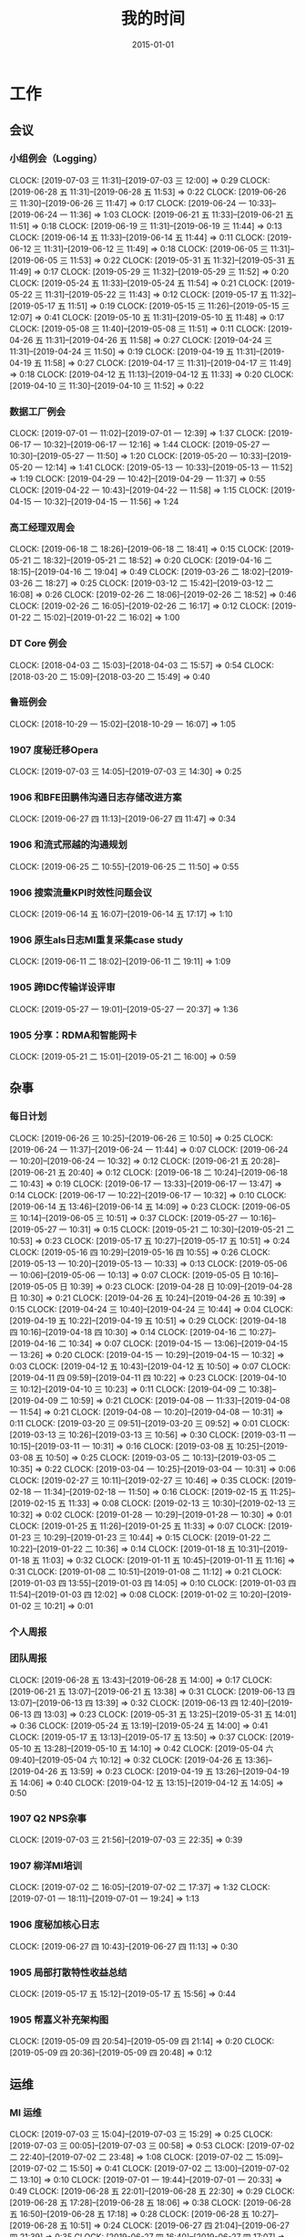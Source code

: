 #+TITLE: 我的时间
#+DATE: 2015-01-01

* 工作
** 会议
*** 小组例会（Logging）
    CLOCK: [2019-07-03 三 11:31]--[2019-07-03 三 12:00] =>  0:29
    CLOCK: [2019-06-28 五 11:31]--[2019-06-28 五 11:53] =>  0:22
    CLOCK: [2019-06-26 三 11:30]--[2019-06-26 三 11:47] =>  0:17
    CLOCK: [2019-06-24 一 10:33]--[2019-06-24 一 11:36] =>  1:03
    CLOCK: [2019-06-21 五 11:33]--[2019-06-21 五 11:51] =>  0:18
    CLOCK: [2019-06-19 三 11:31]--[2019-06-19 三 11:44] =>  0:13
    CLOCK: [2019-06-14 五 11:33]--[2019-06-14 五 11:44] =>  0:11
    CLOCK: [2019-06-12 三 11:31]--[2019-06-12 三 11:49] =>  0:18
    CLOCK: [2019-06-05 三 11:31]--[2019-06-05 三 11:53] =>  0:22
    CLOCK: [2019-05-31 五 11:32]--[2019-05-31 五 11:49] =>  0:17
    CLOCK: [2019-05-29 三 11:32]--[2019-05-29 三 11:52] =>  0:20
    CLOCK: [2019-05-24 五 11:33]--[2019-05-24 五 11:54] =>  0:21
    CLOCK: [2019-05-22 三 11:31]--[2019-05-22 三 11:43] =>  0:12
    CLOCK: [2019-05-17 五 11:32]--[2019-05-17 五 11:51] =>  0:19
    CLOCK: [2019-05-15 三 11:26]--[2019-05-15 三 12:07] =>  0:41
    CLOCK: [2019-05-10 五 11:31]--[2019-05-10 五 11:48] =>  0:17
    CLOCK: [2019-05-08 三 11:40]--[2019-05-08 三 11:51] =>  0:11
    CLOCK: [2019-04-26 五 11:31]--[2019-04-26 五 11:58] =>  0:27
    CLOCK: [2019-04-24 三 11:31]--[2019-04-24 三 11:50] =>  0:19
    CLOCK: [2019-04-19 五 11:31]--[2019-04-19 五 11:58] =>  0:27
    CLOCK: [2019-04-17 三 11:31]--[2019-04-17 三 11:49] =>  0:18
    CLOCK: [2019-04-12 五 11:13]--[2019-04-12 五 11:33] =>  0:20
    CLOCK: [2019-04-10 三 11:30]--[2019-04-10 三 11:52] =>  0:22
*** 数据工厂例会
    CLOCK: [2019-07-01 一 11:02]--[2019-07-01 一 12:39] =>  1:37
    CLOCK: [2019-06-17 一 10:32]--[2019-06-17 一 12:16] =>  1:44
    CLOCK: [2019-05-27 一 10:30]--[2019-05-27 一 11:50] =>  1:20
    CLOCK: [2019-05-20 一 10:33]--[2019-05-20 一 12:14] =>  1:41
    CLOCK: [2019-05-13 一 10:33]--[2019-05-13 一 11:52] =>  1:19
    CLOCK: [2019-04-29 一 10:42]--[2019-04-29 一 11:37] =>  0:55
    CLOCK: [2019-04-22 一 10:43]--[2019-04-22 一 11:58] =>  1:15
    CLOCK: [2019-04-15 一 10:32]--[2019-04-15 一 11:56] =>  1:24
*** 高工经理双周会
    CLOCK: [2019-06-18 二 18:26]--[2019-06-18 二 18:41] =>  0:15
    CLOCK: [2019-05-21 二 18:32]--[2019-05-21 二 18:52] =>  0:20
    CLOCK: [2019-04-16 二 18:15]--[2019-04-16 二 19:04] =>  0:49
    CLOCK: [2019-03-26 二 18:02]--[2019-03-26 二 18:27] =>  0:25
    CLOCK: [2019-03-12 二 15:42]--[2019-03-12 二 16:08] =>  0:26
    CLOCK: [2019-02-26 二 18:06]--[2019-02-26 二 18:52] =>  0:46
    CLOCK: [2019-02-26 二 16:05]--[2019-02-26 二 16:17] =>  0:12
    CLOCK: [2019-01-22 二 15:02]--[2019-01-22 二 16:02] =>  1:00
*** DT Core 例会
    CLOCK: [2018-04-03 二 15:03]--[2018-04-03 二 15:57] =>  0:54
    CLOCK: [2018-03-20 二 15:09]--[2018-03-20 二 15:49] =>  0:40
*** 鲁班例会
    CLOCK: [2018-10-29 一 15:02]--[2018-10-29 一 16:07] =>  1:05
*** 1907 度秘迁移Opera
    CLOCK: [2019-07-03 三 14:05]--[2019-07-03 三 14:30] =>  0:25
*** 1906 和BFE田鹏伟沟通日志存储改进方案
    CLOCK: [2019-06-27 四 11:13]--[2019-06-27 四 11:47] =>  0:34
*** 1906 和流式邢越的沟通规划
    CLOCK: [2019-06-25 二 10:55]--[2019-06-25 二 11:50] =>  0:55
*** 1906 搜索流量KPI时效性问题会议
    CLOCK: [2019-06-14 五 16:07]--[2019-06-14 五 17:17] =>  1:10
*** 1906 原生als日志MI重复采集case study
    CLOCK: [2019-06-11 二 18:02]--[2019-06-11 二 19:11] =>  1:09
*** 1905 跨IDC传输详设评审
    CLOCK: [2019-05-27 一 19:01]--[2019-05-27 一 20:37] =>  1:36
*** 1905 分享：RDMA和智能网卡
    CLOCK: [2019-05-21 二 15:01]--[2019-05-21 二 16:00] =>  0:59
** 杂事
*** 每日计划
    CLOCK: [2019-06-26 三 10:25]--[2019-06-26 三 10:50] =>  0:25
    CLOCK: [2019-06-24 一 11:37]--[2019-06-24 一 11:44] =>  0:07
    CLOCK: [2019-06-24 一 10:20]--[2019-06-24 一 10:32] =>  0:12
    CLOCK: [2019-06-21 五 20:28]--[2019-06-21 五 20:40] =>  0:12
    CLOCK: [2019-06-18 二 10:24]--[2019-06-18 二 10:43] =>  0:19
    CLOCK: [2019-06-17 一 13:33]--[2019-06-17 一 13:47] =>  0:14
    CLOCK: [2019-06-17 一 10:22]--[2019-06-17 一 10:32] =>  0:10
    CLOCK: [2019-06-14 五 13:46]--[2019-06-14 五 14:09] =>  0:23
    CLOCK: [2019-06-05 三 10:14]--[2019-06-05 三 10:51] =>  0:37
    CLOCK: [2019-05-27 一 10:16]--[2019-05-27 一 10:31] =>  0:15
    CLOCK: [2019-05-21 二 10:30]--[2019-05-21 二 10:53] =>  0:23
    CLOCK: [2019-05-17 五 10:27]--[2019-05-17 五 10:51] =>  0:24
    CLOCK: [2019-05-16 四 10:29]--[2019-05-16 四 10:55] =>  0:26
    CLOCK: [2019-05-13 一 10:20]--[2019-05-13 一 10:33] =>  0:13
    CLOCK: [2019-05-06 一 10:06]--[2019-05-06 一 10:13] =>  0:07
    CLOCK: [2019-05-05 日 10:16]--[2019-05-05 日 10:39] =>  0:23
    CLOCK: [2019-04-28 日 10:09]--[2019-04-28 日 10:30] =>  0:21
    CLOCK: [2019-04-26 五 10:24]--[2019-04-26 五 10:39] =>  0:15
    CLOCK: [2019-04-24 三 10:40]--[2019-04-24 三 10:44] =>  0:04
    CLOCK: [2019-04-19 五 10:22]--[2019-04-19 五 10:51] =>  0:29
    CLOCK: [2019-04-18 四 10:16]--[2019-04-18 四 10:30] =>  0:14
    CLOCK: [2019-04-16 二 10:27]--[2019-04-16 二 10:34] =>  0:07
    CLOCK: [2019-04-15 一 13:06]--[2019-04-15 一 13:26] =>  0:20
    CLOCK: [2019-04-15 一 10:29]--[2019-04-15 一 10:32] =>  0:03
    CLOCK: [2019-04-12 五 10:43]--[2019-04-12 五 10:50] =>  0:07
    CLOCK: [2019-04-11 四 09:59]--[2019-04-11 四 10:22] =>  0:23
    CLOCK: [2019-04-10 三 10:12]--[2019-04-10 三 10:23] =>  0:11
    CLOCK: [2019-04-09 二 10:38]--[2019-04-09 二 10:59] =>  0:21
    CLOCK: [2019-04-08 一 11:33]--[2019-04-08 一 11:54] =>  0:21
    CLOCK: [2019-04-08 一 10:20]--[2019-04-08 一 10:31] =>  0:11
    CLOCK: [2019-03-20 三 09:51]--[2019-03-20 三 09:52] =>  0:01
    CLOCK: [2019-03-13 三 10:26]--[2019-03-13 三 10:56] =>  0:30
    CLOCK: [2019-03-11 一 10:15]--[2019-03-11 一 10:31] =>  0:16
    CLOCK: [2019-03-08 五 10:25]--[2019-03-08 五 10:50] =>  0:25
    CLOCK: [2019-03-05 二 10:13]--[2019-03-05 二 10:35] =>  0:22
    CLOCK: [2019-03-04 一 10:25]--[2019-03-04 一 10:31] =>  0:06
    CLOCK: [2019-02-27 三 10:11]--[2019-02-27 三 10:46] =>  0:35
    CLOCK: [2019-02-18 一 11:34]--[2019-02-18 一 11:50] =>  0:16
    CLOCK: [2019-02-15 五 11:25]--[2019-02-15 五 11:33] =>  0:08
    CLOCK: [2019-02-13 三 10:30]--[2019-02-13 三 10:32] =>  0:02
    CLOCK: [2019-01-28 一 10:29]--[2019-01-28 一 10:30] =>  0:01
    CLOCK: [2019-01-25 五 11:26]--[2019-01-25 五 11:33] =>  0:07
    CLOCK: [2019-01-23 三 10:29]--[2019-01-23 三 10:44] =>  0:15
    CLOCK: [2019-01-22 二 10:22]--[2019-01-22 二 10:36] =>  0:14
    CLOCK: [2019-01-18 五 10:31]--[2019-01-18 五 11:03] =>  0:32
    CLOCK: [2019-01-11 五 10:45]--[2019-01-11 五 11:16] =>  0:31
    CLOCK: [2019-01-08 二 10:51]--[2019-01-08 二 11:12] =>  0:21
    CLOCK: [2019-01-03 四 13:55]--[2019-01-03 四 14:05] =>  0:10
    CLOCK: [2019-01-03 四 11:54]--[2019-01-03 四 12:02] =>  0:08
    CLOCK: [2019-01-02 三 10:20]--[2019-01-02 三 10:21] =>  0:01
*** 个人周报
*** 团队周报
    CLOCK: [2019-06-28 五 13:43]--[2019-06-28 五 14:00] =>  0:17
    CLOCK: [2019-06-21 五 13:07]--[2019-06-21 五 13:38] =>  0:31
    CLOCK: [2019-06-13 四 13:07]--[2019-06-13 四 13:39] =>  0:32
    CLOCK: [2019-06-13 四 12:40]--[2019-06-13 四 13:03] =>  0:23
    CLOCK: [2019-05-31 五 13:25]--[2019-05-31 五 14:01] =>  0:36
    CLOCK: [2019-05-24 五 13:19]--[2019-05-24 五 14:00] =>  0:41
    CLOCK: [2019-05-17 五 13:13]--[2019-05-17 五 13:50] =>  0:37
    CLOCK: [2019-05-10 五 13:28]--[2019-05-10 五 14:10] =>  0:42
    CLOCK: [2019-05-04 六 09:40]--[2019-05-04 六 10:12] =>  0:32
    CLOCK: [2019-04-26 五 13:36]--[2019-04-26 五 13:59] =>  0:23
    CLOCK: [2019-04-19 五 13:26]--[2019-04-19 五 14:06] =>  0:40
    CLOCK: [2019-04-12 五 13:15]--[2019-04-12 五 14:05] =>  0:50
*** 1907 Q2 NPS杂事
    CLOCK: [2019-07-03 三 21:56]--[2019-07-03 三 22:35] =>  0:39
*** 1907 柳洋MI培训
    CLOCK: [2019-07-02 二 16:05]--[2019-07-02 二 17:37] =>  1:32
    CLOCK: [2019-07-01 一 18:11]--[2019-07-01 一 19:24] =>  1:13
*** 1906 度秘加核心日志
    CLOCK: [2019-06-27 四 10:43]--[2019-06-27 四 11:13] =>  0:30
*** 1905 局部打散特性收益总结
    CLOCK: [2019-05-17 五 15:12]--[2019-05-17 五 15:56] =>  0:44
*** 1905 帮嘉义补充架构图
    CLOCK: [2019-05-09 四 20:54]--[2019-05-09 四 21:14] =>  0:20
    CLOCK: [2019-05-09 四 20:36]--[2019-05-09 四 20:48] =>  0:12
** 运维
*** MI 运维
    CLOCK: [2019-07-03 三 15:04]--[2019-07-03 三 15:29] =>  0:25
    CLOCK: [2019-07-03 三 00:05]--[2019-07-03 三 00:58] =>  0:53
    CLOCK: [2019-07-02 二 22:40]--[2019-07-02 二 23:48] =>  1:08
    CLOCK: [2019-07-02 二 15:09]--[2019-07-02 二 15:50] =>  0:41
    CLOCK: [2019-07-02 二 13:00]--[2019-07-02 二 13:10] =>  0:10
    CLOCK: [2019-07-01 一 19:44]--[2019-07-01 一 20:33] =>  0:49
    CLOCK: [2019-06-28 五 22:01]--[2019-06-28 五 22:30] =>  0:29
    CLOCK: [2019-06-28 五 17:28]--[2019-06-28 五 18:06] =>  0:38
    CLOCK: [2019-06-28 五 16:50]--[2019-06-28 五 17:18] =>  0:28
    CLOCK: [2019-06-28 五 10:27]--[2019-06-28 五 10:51] =>  0:24
    CLOCK: [2019-06-27 四 21:04]--[2019-06-27 四 21:39] =>  0:35
    CLOCK: [2019-06-27 四 16:40]--[2019-06-27 四 17:07] =>  0:27
    CLOCK: [2019-06-27 四 15:27]--[2019-06-27 四 16:18] =>  0:51
    CLOCK: [2019-06-27 四 13:51]--[2019-06-27 四 15:02] =>  1:11
    CLOCK: [2019-06-26 三 15:35]--[2019-06-26 三 16:03] =>  0:28
    CLOCK: [2019-06-25 二 14:35]--[2019-06-25 二 15:12] =>  0:37
    CLOCK: [2019-06-24 一 21:50]--[2019-06-24 一 22:15] =>  0:25
    CLOCK: [2019-06-24 一 18:52]--[2019-06-24 一 19:05] =>  0:13
    CLOCK: [2019-06-24 一 15:12]--[2019-06-24 一 15:28] =>  0:16
    CLOCK: [2019-06-24 一 11:57]--[2019-06-24 一 12:00] =>  0:03
    CLOCK: [2019-06-21 五 16:57]--[2019-06-21 五 17:28] =>  0:31
    CLOCK: [2019-06-21 五 14:14]--[2019-06-21 五 15:06] =>  0:52
    CLOCK: [2019-06-20 四 13:19]--[2019-06-20 四 13:38] =>  0:19
    CLOCK: [2019-06-19 三 20:02]--[2019-06-19 三 20:22] =>  0:20
    CLOCK: [2019-06-19 三 19:16]--[2019-06-19 三 19:33] =>  0:17
    CLOCK: [2019-06-19 三 11:23]--[2019-06-19 三 11:31] =>  0:08
    CLOCK: [2019-06-18 二 17:18]--[2019-06-18 二 17:39] =>  0:21
    CLOCK: [2019-06-18 二 13:31]--[2019-06-18 二 13:43] =>  0:12
    CLOCK: [2019-06-18 二 11:37]--[2019-06-18 二 11:54] =>  0:17
    CLOCK: [2019-06-18 二 10:53]--[2019-06-18 二 11:03] =>  0:10
    CLOCK: [2019-06-18 二 10:43]--[2019-06-18 二 10:51] =>  0:08
    CLOCK: [2019-06-17 一 19:41]--[2019-06-17 一 19:52] =>  0:11
    CLOCK: [2019-06-14 五 14:09]--[2019-06-14 五 15:13] =>  1:04
    CLOCK: [2019-06-13 四 14:22]--[2019-06-13 四 15:17] =>  0:55
    CLOCK: [2019-06-13 四 13:39]--[2019-06-13 四 13:50] =>  0:11
    CLOCK: [2019-06-11 二 13:09]--[2019-06-11 二 13:49] =>  0:40
    CLOCK: [2019-06-11 二 11:48]--[2019-06-11 二 11:54] =>  0:06
    CLOCK: [2019-06-10 一 01:11]--[2019-06-10 一 01:23] =>  0:12
    CLOCK: [2019-06-06 四 17:08]--[2019-06-06 四 17:22] =>  0:14
    CLOCK: [2019-06-06 四 14:47]--[2019-06-06 四 16:01] =>  1:14
    CLOCK: [2019-06-06 四 12:50]--[2019-06-06 四 13:21] =>  0:31
    CLOCK: [2019-06-06 四 11:20]--[2019-06-06 四 11:26] =>  0:06
    CLOCK: [2019-06-06 四 11:06]--[2019-06-06 四 11:14] =>  0:08
    CLOCK: [2019-06-06 四 11:04]--[2019-06-06 四 11:06] =>  0:02
    CLOCK: [2019-06-06 四 10:57]--[2019-06-06 四 11:02] =>  0:05
    CLOCK: [2019-06-05 三 13:14]--[2019-06-05 三 13:32] =>  0:18
    CLOCK: [2019-06-05 三 10:53]--[2019-06-05 三 11:31] =>  0:38
    CLOCK: [2019-06-04 二 23:05]--[2019-06-04 二 23:43] =>  0:38
    CLOCK: [2019-05-31 五 19:46]--[2019-05-31 五 20:30] =>  0:44
    CLOCK: [2019-05-31 五 19:26]--[2019-05-31 五 19:45] =>  0:19
    CLOCK: [2019-05-31 五 10:24]--[2019-05-31 五 10:41] =>  0:17
    CLOCK: [2019-05-30 四 14:31]--[2019-05-30 四 14:48] =>  0:17
    CLOCK: [2019-05-30 四 10:18]--[2019-05-30 四 10:20] =>  0:02
    CLOCK: [2019-05-29 三 19:34]--[2019-05-29 三 19:43] =>  0:09
    CLOCK: [2019-05-29 三 14:37]--[2019-05-29 三 14:53] =>  0:16
*** Bigdata 值班
*** QA测试
    CLOCK: [2019-04-11 四 15:01]--[2019-04-11 四 15:27] =>  0:26
*** 1906 BFE延迟问题跟进
    CLOCK: [2019-07-01 一 14:08]--[2019-07-01 一 14:14] =>  0:06
*** 1906 Mi Master搬迁来以匀出机器入Opera
    CLOCK: [2019-06-28 五 16:10]--[2019-06-28 五 16:46] =>  0:36
    CLOCK: [2019-06-28 五 15:32]--[2019-06-28 五 15:46] =>  0:14
    CLOCK: [2019-06-28 五 14:49]--[2019-06-28 五 15:11] =>  0:22
    CLOCK: [2019-06-28 五 14:01]--[2019-06-28 五 14:33] =>  0:32
    CLOCK: [2019-06-28 五 12:44]--[2019-06-28 五 13:37] =>  0:53
    CLOCK: [2019-06-28 五 10:51]--[2019-06-28 五 11:31] =>  0:40
*** 1906 BFE req_err_searchbox查询失败
    CLOCK: [2019-06-26 三 19:16]--[2019-06-26 三 20:33] =>  1:17
*** 1906 MI订阅任务失败
    CLOCK: [2019-06-25 二 19:14]--[2019-06-25 二 19:58] =>  0:44
    CLOCK: [2019-06-25 二 19:03]--[2019-06-25 二 19:14] =>  0:11
*** 1906 LA迁移MI的logformat配置的处理方案
    CLOCK: [2019-06-24 一 19:36]--[2019-06-24 一 21:05] =>  1:29
*** 1906 m1 master下线和redis迁移
    CLOCK: [2019-06-21 五 19:16]--[2019-06-21 五 19:40] =>  0:24
    CLOCK: [2019-06-20 四 19:10]--[2019-06-20 四 20:27] =>  1:17
*** 1906 重新启动logformat的master
    CLOCK: [2019-06-18 二 15:00]--[2019-06-18 二 15:24] =>  0:24
    CLOCK: [2019-06-18 二 14:11]--[2019-06-18 二 14:51] =>  0:40
    CLOCK: [2019-06-18 二 13:46]--[2019-06-18 二 14:01] =>  0:15
    CLOCK: [2019-06-14 五 19:39]--[2019-06-14 五 21:54] =>  2:15
    CLOCK: [2019-06-14 五 17:34]--[2019-06-14 五 18:03] =>  0:29
    CLOCK: [2019-06-13 四 20:34]--[2019-06-13 四 21:09] =>  0:35
    CLOCK: [2019-06-13 四 15:23]--[2019-06-13 四 15:34] =>  0:11
*** 1906 排查dumi丢日志的问题
    CLOCK: [2019-06-12 三 16:44]--[2019-06-12 三 17:27] =>  0:43
    CLOCK: [2019-06-12 三 15:33]--[2019-06-12 三 16:38] =>  1:05
*** 1906 中转集群部署MI Master
    CLOCK: [2019-06-06 四 16:01]--[2019-06-06 四 17:05] =>  1:04
    CLOCK: [2019-06-06 四 13:50]--[2019-06-06 四 14:27] =>  0:37
    CLOCK: [2019-06-06 四 11:26]--[2019-06-06 四 11:43] =>  0:17
    CLOCK: [2019-06-05 三 19:49]--[2019-06-05 三 20:00] =>  0:11
    CLOCK: [2019-06-05 三 19:30]--[2019-06-05 三 19:35] =>  0:05
    CLOCK: [2019-06-05 三 16:39]--[2019-06-05 三 16:52] =>  0:13
*** 1905 LA任务紧急迁移MI
    CLOCK: [2019-05-31 五 21:51]--[2019-05-31 五 22:49] =>  0:58
    CLOCK: [2019-05-31 五 14:59]--[2019-05-31 五 15:50] =>  0:51
*** 1905 Mola服务迁移
    CLOCK: [2019-05-30 四 12:53]--[2019-05-30 四 14:26] =>  1:33
    CLOCK: [2019-05-30 四 11:59]--[2019-05-30 四 12:03] =>  0:04
    CLOCK: [2019-05-30 四 11:35]--[2019-05-30 四 11:51] =>  0:16
    CLOCK: [2019-05-30 四 10:29]--[2019-05-30 四 11:32] =>  1:03
*** 1905 继续下线无用任务任务
    CLOCK: [2019-05-29 三 22:50]--[2019-05-29 三 22:59] =>  0:09
    CLOCK: [2019-05-29 三 20:34]--[2019-05-29 三 22:50] =>  2:16
*** 1905 排查MI报警失灵问题
    CLOCK: [2019-05-29 三 19:43]--[2019-05-29 三 20:34] =>  0:51
    CLOCK: [2019-05-29 三 17:23]--[2019-05-29 三 17:58] =>  0:35
    CLOCK: [2019-05-29 三 17:06]--[2019-05-29 三 17:20] =>  0:14
    CLOCK: [2019-05-29 三 16:11]--[2019-05-29 三 16:49] =>  0:38
    CLOCK: [2019-05-29 三 15:21]--[2019-05-29 三 16:00] =>  0:39
    CLOCK: [2019-05-29 三 13:57]--[2019-05-29 三 14:36] =>  0:39
*** 1905 局部打散功能推进
    CLOCK: [2019-05-23 四 19:23]--[2019-05-23 四 20:33] =>  1:10
    CLOCK: [2019-05-23 四 17:22]--[2019-05-23 四 17:57] =>  0:35
*** 1905 排查bjyz-master04负载过大问题
    CLOCK: [2019-05-22 三 22:58]--[2019-05-22 三 23:11] =>  0:13
    CLOCK: [2019-05-22 三 20:46]--[2019-05-22 三 21:17] =>  0:31
    CLOCK: [2019-05-22 三 20:33]--[2019-05-22 三 20:43] =>  0:10
    CLOCK: [2019-05-22 三 19:39]--[2019-05-22 三 20:31] =>  0:52
    CLOCK: [2019-05-22 三 17:54]--[2019-05-22 三 18:05] =>  0:11
** MI 上云
*** 1905 MI的调度插件打包并合入Pingo的agile流水线
    CLOCK: [2019-05-28 二 17:08]--[2019-05-28 二 17:46] =>  0:38
    CLOCK: [2019-05-28 二 16:38]--[2019-05-28 二 17:02] =>  0:24
*** 1905 云上非自动建表流程完善
    CLOCK: [2019-05-22 三 16:17]--[2019-05-22 三 17:08] =>  0:51
    CLOCK: [2019-05-22 三 15:16]--[2019-05-22 三 16:15] =>  0:59
    CLOCK: [2019-05-22 三 13:45]--[2019-05-22 三 15:03] =>  1:18
    CLOCK: [2019-05-22 三 12:53]--[2019-05-22 三 13:04] =>  0:11
    CLOCK: [2019-05-22 三 10:38]--[2019-05-22 三 11:31] =>  0:53
    CLOCK: [2019-05-21 二 13:49]--[2019-05-21 二 14:29] =>  0:40
*** 1905 云上MI bug修复
    CLOCK: [2019-05-20 一 21:15]--[2019-05-20 一 21:23] =>  0:08
    CLOCK: [2019-05-20 一 19:57]--[2019-05-20 一 20:59] =>  1:02
    CLOCK: [2019-05-20 一 16:50]--[2019-05-20 一 18:44] =>  1:54
    CLOCK: [2019-05-20 一 14:49]--[2019-05-20 一 16:26] =>  1:37
*** 1903 上云联调测试
    CLOCK: [2019-04-16 二 17:37]--[2019-04-16 二 17:54] =>  0:17
    CLOCK: [2019-04-04 四 17:49]--[2019-04-04 四 19:48] =>  1:59
    CLOCK: [2019-04-04 四 15:19]--[2019-04-04 四 16:01] =>  0:42
    CLOCK: [2019-04-04 四 14:56]--[2019-04-04 四 15:13] =>  0:17
    CLOCK: [2019-04-04 四 13:36]--[2019-04-04 四 13:59] =>  0:23
    CLOCK: [2019-04-03 三 16:35]--[2019-04-03 三 17:38] =>  1:03
    CLOCK: [2019-04-02 二 16:25]--[2019-04-02 二 17:09] =>  0:44
    CLOCK: [2019-04-02 二 15:04]--[2019-04-02 二 15:53] =>  0:49
    CLOCK: [2019-04-02 二 13:09]--[2019-04-02 二 14:21] =>  1:12
    CLOCK: [2019-04-02 二 11:08]--[2019-04-02 二 11:58] =>  0:50
    CLOCK: [2019-04-02 二 10:27]--[2019-04-02 二 11:08] =>  0:41
*** 1903 例行调度功能
    CLOCK: [2019-04-03 三 20:33]--[2019-04-03 三 20:52] =>  0:19
    CLOCK: [2019-04-03 三 19:05]--[2019-04-03 三 20:07] =>  1:02
    CLOCK: [2019-04-03 三 13:59]--[2019-04-03 三 15:00] =>  1:01
    CLOCK: [2019-04-03 三 12:50]--[2019-04-03 三 13:30] =>  0:40
    CLOCK: [2019-04-03 三 11:20]--[2019-04-03 三 11:40] =>  0:20
    CLOCK: [2019-04-03 三 10:28]--[2019-04-03 三 11:16] =>  0:48
    CLOCK: [2019-04-03 三 07:58]--[2019-04-03 三 09:14] =>  1:16
    CLOCK: [2019-04-03 三 02:57]--[2019-04-03 三 03:17] =>  0:20
    CLOCK: [2019-04-03 三 02:18]--[2019-04-03 三 02:45] =>  0:27
    CLOCK: [2019-04-03 三 01:21]--[2019-04-03 三 02:12] =>  0:51
    CLOCK: [2019-04-03 三 00:14]--[2019-04-03 三 01:09] =>  0:55
    CLOCK: [2019-04-02 二 19:50]--[2019-04-02 二 22:02] =>  2:12
    CLOCK: [2019-04-02 二 17:09]--[2019-04-02 二 17:46] =>  0:37
    CLOCK: [2019-04-02 二 15:53]--[2019-04-02 二 16:20] =>  0:27
    CLOCK: [2019-04-01 一 21:20]--[2019-04-01 一 21:30] =>  0:10
    CLOCK: [2019-04-01 一 19:34]--[2019-04-01 一 20:55] =>  1:21
    CLOCK: [2019-04-01 一 17:25]--[2019-04-01 一 17:46] =>  0:21
    CLOCK: [2019-04-01 一 16:03]--[2019-04-01 一 16:30] =>  0:27
*** 1903 REST: 创建/修改传输任务重构
    CLOCK: [2019-04-01 一 16:30]--[2019-04-01 一 16:47] =>  0:17
    CLOCK: [2019-04-01 一 14:50]--[2019-04-01 一 15:26] =>  0:36
    CLOCK: [2019-04-01 一 13:06]--[2019-04-01 一 14:18] =>  1:12
    CLOCK: [2019-04-01 一 11:33]--[2019-04-01 一 11:48] =>  0:15
    CLOCK: [2019-04-01 一 00:54]--[2019-04-01 一 01:53] =>  0:59
    CLOCK: [2019-03-31 日 18:43]--[2019-03-31 日 19:40] =>  0:57
    CLOCK: [2019-03-31 日 16:42]--[2019-03-31 日 17:22] =>  0:40
    CLOCK: [2019-03-31 日 16:20]--[2019-03-31 日 16:30] =>  0:10
    CLOCK: [2019-03-31 日 15:37]--[2019-03-31 日 16:15] =>  0:38
    CLOCK: [2019-03-31 日 13:50]--[2019-03-31 日 14:37] =>  0:47
    CLOCK: [2019-03-31 日 12:16]--[2019-03-31 日 13:26] =>  1:10
    CLOCK: [2019-03-31 日 10:18]--[2019-03-31 日 11:23] =>  1:05
    CLOCK: [2019-03-30 六 23:08]--[2019-03-30 六 23:41] =>  0:33
    CLOCK: [2019-03-30 六 20:34]--[2019-03-30 六 21:11] =>  0:37
    CLOCK: [2019-03-30 六 19:37]--[2019-03-30 六 20:22] =>  0:45
    CLOCK: [2019-03-30 六 16:38]--[2019-03-30 六 16:59] =>  0:21
    CLOCK: [2019-03-30 六 09:20]--[2019-03-30 六 10:29] =>  1:09
    CLOCK: [2019-03-29 五 20:02]--[2019-03-29 五 20:45] =>  0:43
    CLOCK: [2019-03-29 五 13:47]--[2019-03-29 五 14:47] =>  1:00
    CLOCK: [2019-03-29 五 13:16]--[2019-03-29 五 13:34] =>  0:18
    CLOCK: [2019-03-29 五 12:48]--[2019-03-29 五 13:03] =>  0:15
    CLOCK: [2019-03-29 五 11:21]--[2019-03-29 五 11:32] =>  0:11
    CLOCK: [2019-03-29 五 10:20]--[2019-03-29 五 10:50] =>  0:30
    CLOCK: [2019-03-28 四 21:39]--[2019-03-28 四 22:15] =>  0:36
    CLOCK: [2019-03-28 四 20:03]--[2019-03-28 四 20:51] =>  0:48
    CLOCK: [2019-03-28 四 18:43]--[2019-03-28 四 19:39] =>  0:56
    CLOCK: [2019-03-28 四 16:08]--[2019-03-28 四 17:52] =>  1:44
    CLOCK: [2019-03-28 四 15:41]--[2019-03-28 四 16:06] =>  0:25
    CLOCK: [2019-03-28 四 14:57]--[2019-03-28 四 15:23] =>  0:26
    CLOCK: [2019-03-28 四 14:18]--[2019-03-28 四 14:50] =>  0:32
    CLOCK: [2019-03-28 四 13:54]--[2019-03-28 四 14:12] =>  0:18
    CLOCK: [2019-03-28 四 12:54]--[2019-03-28 四 13:31] =>  0:37
    CLOCK: [2019-03-28 四 10:51]--[2019-03-28 四 11:54] =>  1:03
    CLOCK: [2019-03-28 四 09:42]--[2019-03-28 四 10:23] =>  0:41
    CLOCK: [2019-03-28 四 02:01]--[2019-03-28 四 03:02] =>  1:01
    CLOCK: [2019-03-27 三 21:30]--[2019-03-27 三 21:53] =>  0:23
    CLOCK: [2019-03-27 三 19:00]--[2019-03-27 三 21:09] =>  2:09
    CLOCK: [2019-03-27 三 17:48]--[2019-03-27 三 17:57] =>  0:09
    CLOCK: [2019-03-27 三 14:28]--[2019-03-27 三 14:51] =>  0:23
    CLOCK: [2019-03-27 三 13:32]--[2019-03-27 三 13:59] =>  0:27
    CLOCK: [2019-03-27 三 11:55]--[2019-03-27 三 12:04] =>  0:09
    CLOCK: [2019-03-27 三 11:07]--[2019-03-27 三 11:31] =>  0:24
    CLOCK: [2019-03-27 三 10:17]--[2019-03-27 三 10:51] =>  0:34
    CLOCK: [2019-03-26 二 22:03]--[2019-03-26 二 22:36] =>  0:33
    CLOCK: [2019-03-26 二 20:56]--[2019-03-26 二 21:46] =>  0:50
    CLOCK: [2019-03-26 二 10:23]--[2019-03-26 二 11:26] =>  1:03
    CLOCK: [2019-03-25 一 14:20]--[2019-03-25 一 16:02] =>  1:42
    CLOCK: [2019-03-25 一 13:15]--[2019-03-25 一 13:30] =>  0:15
    CLOCK: [2019-03-25 一 02:29]--[2019-03-25 一 02:35] =>  0:06
    CLOCK: [2019-03-25 一 01:19]--[2019-03-25 一 01:23] =>  0:04
    CLOCK: [2019-03-20 三 16:03]--[2019-03-20 三 16:36] =>  0:33
    CLOCK: [2019-03-20 三 14:40]--[2019-03-20 三 15:06] =>  0:26
    CLOCK: [2019-03-17 日 12:07]--[2019-03-17 日 12:30] =>  0:23
    CLOCK: [2019-03-17 日 10:42]--[2019-03-17 日 10:55] =>  0:13
    CLOCK: [2019-03-07 四 20:22]--[2019-03-07 四 20:32] =>  0:10
    CLOCK: [2019-03-07 四 19:03]--[2019-03-07 四 19:48] =>  0:45
    CLOCK: [2019-03-07 四 17:02]--[2019-03-07 四 17:47] =>  0:45
    CLOCK: [2019-03-07 四 10:13]--[2019-03-07 四 11:57] =>  1:44
    CLOCK: [2019-03-06 三 21:11]--[2019-03-06 三 21:25] =>  0:14
    CLOCK: [2019-03-06 三 20:12]--[2019-03-06 三 21:09] =>  0:57
    CLOCK: [2019-03-06 三 19:42]--[2019-03-06 三 20:03] =>  0:21
    CLOCK: [2019-03-06 三 15:50]--[2019-03-06 三 16:53] =>  1:03
    CLOCK: [2019-03-06 三 15:17]--[2019-03-06 三 15:49] =>  0:32
    CLOCK: [2019-03-06 三 14:14]--[2019-03-06 三 15:07] =>  0:53
    CLOCK: [2019-03-06 三 13:46]--[2019-03-06 三 14:11] =>  0:25
    CLOCK: [2019-03-06 三 10:47]--[2019-03-06 三 11:31] =>  0:44
    CLOCK: [2019-03-06 三 09:51]--[2019-03-06 三 10:45] =>  0:54
    CLOCK: [2019-03-05 二 20:51]--[2019-03-05 二 21:39] =>  0:48
    CLOCK: [2019-03-05 二 19:02]--[2019-03-05 二 20:48] =>  1:46
    CLOCK: [2019-03-05 二 17:54]--[2019-03-05 二 17:57] =>  0:03
    CLOCK: [2019-03-05 二 17:36]--[2019-03-05 二 17:45] =>  0:09
    CLOCK: [2019-03-05 二 15:56]--[2019-03-05 二 16:03] =>  0:07
    CLOCK: [2019-03-05 二 15:08]--[2019-03-05 二 15:33] =>  0:25
    CLOCK: [2019-03-05 二 14:15]--[2019-03-05 二 14:49] =>  0:34
    CLOCK: [2019-03-05 二 10:35]--[2019-03-05 二 11:53] =>  1:18
*** 1903 REST：文档撰写
    CLOCK: [2019-03-20 三 13:46]--[2019-03-20 三 14:13] =>  0:27
    CLOCK: [2019-03-20 三 13:04]--[2019-03-20 三 13:35] =>  0:31
    CLOCK: [2019-03-20 三 11:34]--[2019-03-20 三 11:54] =>  0:20
    CLOCK: [2019-03-20 三 11:00]--[2019-03-20 三 11:16] =>  0:16
    CLOCK: [2019-03-20 三 10:17]--[2019-03-20 三 10:53] =>  0:36
    CLOCK: [2019-03-18 一 16:48]--[2019-03-18 一 17:08] =>  0:20
    CLOCK: [2019-03-18 一 16:40]--[2019-03-18 一 16:45] =>  0:05
    CLOCK: [2019-03-18 一 13:41]--[2019-03-18 一 13:58] =>  0:17
    CLOCK: [2019-03-18 一 13:07]--[2019-03-18 一 13:39] =>  0:32
    CLOCK: [2019-03-18 一 10:11]--[2019-03-18 一 10:32] =>  0:21
    CLOCK: [2019-03-17 日 09:24]--[2019-03-17 日 09:59] =>  0:35
    CLOCK: [2019-03-15 五 21:21]--[2019-03-15 五 22:22] =>  1:01
*** 1903 REST：继续完善
    CLOCK: [2019-03-15 五 19:05]--[2019-03-15 五 20:28] =>  1:23
    CLOCK: [2019-03-15 五 16:40]--[2019-03-15 五 17:16] =>  0:36
    CLOCK: [2019-03-15 五 16:03]--[2019-03-15 五 16:23] =>  0:20
    CLOCK: [2019-03-15 五 15:20]--[2019-03-15 五 15:50] =>  0:30
    CLOCK: [2019-03-15 五 14:18]--[2019-03-15 五 14:59] =>  0:41
    CLOCK: [2019-03-15 五 10:24]--[2019-03-15 五 11:00] =>  0:36
    CLOCK: [2019-03-14 四 20:21]--[2019-03-14 四 21:19] =>  0:58
    CLOCK: [2019-03-14 四 13:21]--[2019-03-14 四 15:34] =>  2:13
    CLOCK: [2019-03-14 四 11:48]--[2019-03-14 四 11:50] =>  0:02
    CLOCK: [2019-03-14 四 10:25]--[2019-03-14 四 11:29] =>  1:04
    CLOCK: [2019-03-13 三 20:28]--[2019-03-13 三 20:51] =>  0:23
    CLOCK: [2019-03-13 三 19:07]--[2019-03-13 三 20:15] =>  1:08
    CLOCK: [2019-03-13 三 16:47]--[2019-03-13 三 17:34] =>  0:47
    CLOCK: [2019-03-13 三 16:08]--[2019-03-13 三 16:23] =>  0:15
    CLOCK: [2019-03-13 三 13:59]--[2019-03-13 三 16:06] =>  2:07
    CLOCK: [2019-03-13 三 11:39]--[2019-03-13 三 11:48] =>  0:09
    CLOCK: [2019-03-13 三 11:01]--[2019-03-13 三 11:31] =>  0:30
    CLOCK: [2019-03-12 二 22:02]--[2019-03-12 二 22:16] =>  0:14
    CLOCK: [2019-03-12 二 19:41]--[2019-03-12 二 20:59] =>  1:18
    CLOCK: [2019-03-12 二 16:08]--[2019-03-12 二 17:38] =>  1:30
    CLOCK: [2019-03-12 二 15:33]--[2019-03-12 二 15:40] =>  0:07
    CLOCK: [2019-03-12 二 14:15]--[2019-03-12 二 15:08] =>  0:53
    CLOCK: [2019-03-12 二 11:32]--[2019-03-12 二 11:56] =>  0:24
    CLOCK: [2019-03-12 二 10:14]--[2019-03-12 二 11:11] =>  0:57
    CLOCK: [2019-03-11 一 19:33]--[2019-03-11 一 20:20] =>  0:47
    CLOCK: [2019-03-11 一 18:51]--[2019-03-11 一 19:31] =>  0:40
    CLOCK: [2019-03-11 一 17:41]--[2019-03-11 一 17:52] =>  0:11
    CLOCK: [2019-03-11 一 16:39]--[2019-03-11 一 17:25] =>  0:46
    CLOCK: [2019-03-11 一 15:11]--[2019-03-11 一 16:07] =>  0:56
    CLOCK: [2019-03-11 一 14:05]--[2019-03-11 一 15:08] =>  1:03
    CLOCK: [2019-03-11 一 00:40]--[2019-03-11 一 01:23] =>  0:43
    CLOCK: [2019-03-10 日 21:47]--[2019-03-10 日 23:33] =>  1:46
    CLOCK: [2019-03-10 日 19:35]--[2019-03-10 日 20:43] =>  1:08
    CLOCK: [2019-03-10 日 13:18]--[2019-03-10 日 14:35] =>  1:17
    CLOCK: [2019-03-10 日 11:38]--[2019-03-10 日 12:52] =>  1:14
    CLOCK: [2019-03-10 日 10:50]--[2019-03-10 日 11:03] =>  0:13
    CLOCK: [2019-03-09 六 17:38]--[2019-03-09 六 19:00] =>  1:22
    CLOCK: [2019-03-09 六 15:00]--[2019-03-09 六 16:21] =>  1:21
    CLOCK: [2019-03-08 五 21:24]--[2019-03-08 五 21:41] =>  0:17
    CLOCK: [2019-03-08 五 19:07]--[2019-03-08 五 19:52] =>  0:45
    CLOCK: [2019-03-08 五 17:00]--[2019-03-08 五 17:30] =>  0:30
    CLOCK: [2019-03-07 四 21:15]--[2019-03-07 四 21:40] =>  0:25
*** 1903 上云联调排期讨论
    CLOCK: [2019-03-22 五 17:27]--[2019-03-22 五 17:49] =>  0:22
    CLOCK: [2019-03-07 四 16:02]--[2019-03-07 四 16:55] =>  0:53
*** 1902 HTTP API整理入库
    CLOCK: [2019-03-04 一 19:05]--[2019-03-04 一 20:22] =>  1:17
    CLOCK: [2019-03-04 一 15:39]--[2019-03-04 一 17:41] =>  2:02
    CLOCK: [2019-03-04 一 15:10]--[2019-03-04 一 15:30] =>  0:20
    CLOCK: [2019-03-04 一 13:45]--[2019-03-04 一 14:52] =>  1:07
    CLOCK: [2019-03-04 一 10:31]--[2019-03-04 一 10:59] =>  0:28
    CLOCK: [2019-03-01 五 17:11]--[2019-03-01 五 17:30] =>  0:19
    CLOCK: [2019-03-01 五 15:32]--[2019-03-01 五 16:09] =>  0:37
    CLOCK: [2019-03-01 五 14:24]--[2019-03-01 五 15:03] =>  0:39
    CLOCK: [2019-03-01 五 10:03]--[2019-03-01 五 11:31] =>  1:28
    CLOCK: [2019-02-28 四 15:22]--[2019-02-28 四 16:12] =>  0:50
    CLOCK: [2019-02-28 四 14:58]--[2019-02-28 四 15:00] =>  0:02
    CLOCK: [2019-02-28 四 14:10]--[2019-02-28 四 14:54] =>  0:44
    CLOCK: [2019-02-28 四 10:30]--[2019-02-28 四 11:13] =>  0:43
    CLOCK: [2019-02-27 三 20:58]--[2019-02-27 三 21:10] =>  0:12
    CLOCK: [2019-02-27 三 19:23]--[2019-02-27 三 20:40] =>  1:17
    CLOCK: [2019-02-27 三 13:32]--[2019-02-27 三 15:20] =>  1:48
    CLOCK: [2019-02-26 二 17:49]--[2019-02-26 二 18:00] =>  0:11
    CLOCK: [2019-02-26 二 15:48]--[2019-02-26 二 16:05] =>  0:17
*** 1902 Q1进展梳理和计划
    CLOCK: [2019-02-22 五 19:23]--[2019-02-22 五 19:34] =>  0:11
    CLOCK: [2019-02-22 五 15:19]--[2019-02-22 五 15:49] =>  0:30
*** 1901 数据工厂Q1排期
    CLOCK: [2019-01-03 四 23:45]--[2019-01-04 五 00:24] =>  0:39
    CLOCK: [2019-01-03 四 19:05]--[2019-01-03 四 19:54] =>  0:49
*** 1809 上云工作梳理
    CLOCK: [2018-09-12 三 16:05]--[2018-09-12 三 16:19] =>  0:14
*** 1809 功能需求讨论
    CLOCK: [2018-09-12 三 15:07]--[2018-09-12 三 16:01] =>  0:54
    CLOCK: [2018-09-03 一 16:01]--[2018-09-03 一 16:54] =>  0:53
    CLOCK: [2018-09-03 一 15:22]--[2018-09-03 一 16:00] =>  0:38
*** 1808 Pingo上云方案讨论
    CLOCK: [2018-08-27 一 17:09]--[2018-08-27 一 18:10] =>  1:01
** MI 2.9
*** 1907 度秘b2log偶然出core问题修复
*** 1907 BFE改造方案设计
    CLOCK: [2019-07-03 三 16:00]--[2019-07-03 三 17:07] =>  1:07
    CLOCK: [2019-07-03 三 15:29]--[2019-07-03 三 15:51] =>  0:22
    CLOCK: [2019-07-03 三 13:24]--[2019-07-03 三 14:04] =>  0:40
    CLOCK: [2019-07-03 三 13:02]--[2019-07-03 三 13:12] =>  0:10
** MI 2.8
*** 1907 解决水位回退问题
    CLOCK: [2019-07-04 四 14:35]--[2019-07-04 四 15:33] =>  0:58
    CLOCK: [2019-07-04 四 13:26]--[2019-07-04 四 14:35] =>  1:09
    CLOCK: [2019-07-04 四 10:22]--[2019-07-04 四 11:51] =>  1:29
    CLOCK: [2019-07-03 三 21:00]--[2019-07-03 三 21:47] =>  0:47
    CLOCK: [2019-07-03 三 19:18]--[2019-07-03 三 20:22] =>  1:04
    CLOCK: [2019-07-03 三 18:44]--[2019-07-03 三 18:49] =>  0:05
    CLOCK: [2019-07-03 三 17:24]--[2019-07-03 三 17:37] =>  0:13
    CLOCK: [2019-07-02 二 21:27]--[2019-07-02 二 21:48] =>  0:21
    CLOCK: [2019-07-02 二 19:54]--[2019-07-02 二 20:40] =>  0:46
    CLOCK: [2019-07-02 二 18:40]--[2019-07-02 二 19:32] =>  0:52
    CLOCK: [2019-07-02 二 18:14]--[2019-07-02 二 18:30] =>  0:16
    CLOCK: [2019-07-02 二 10:28]--[2019-07-02 二 10:56] =>  0:28
    CLOCK: [2019-07-01 一 20:33]--[2019-07-01 一 21:14] =>  0:41
    CLOCK: [2019-07-01 一 17:25]--[2019-07-01 一 17:32] =>  0:07
    CLOCK: [2019-07-01 一 15:49]--[2019-07-01 一 17:03] =>  1:14
*** 1907 MI2.8发版邮件
    CLOCK: [2019-07-01 一 14:15]--[2019-07-01 一 15:25] =>  1:10
    CLOCK: [2019-07-01 一 10:17]--[2019-07-01 一 11:00] =>  0:43
*** 1906 MI Master迁移Opera
    CLOCK: [2019-06-27 四 19:08]--[2019-06-27 四 20:53] =>  1:45
    CLOCK: [2019-06-27 四 17:07]--[2019-06-27 四 17:45] =>  0:38
    CLOCK: [2019-06-27 四 10:19]--[2019-06-27 四 10:43] =>  0:24
    CLOCK: [2019-06-26 三 20:33]--[2019-06-26 三 21:08] =>  0:35
    CLOCK: [2019-06-26 三 19:01]--[2019-06-26 三 19:16] =>  0:15
*** 1905 Opera机器充值/入池
    CLOCK: [2019-06-27 四 15:02]--[2019-06-27 四 15:14] =>  0:12
    CLOCK: [2019-06-26 三 17:21]--[2019-06-26 三 17:50] =>  0:29
    CLOCK: [2019-06-26 三 16:06]--[2019-06-26 三 16:59] =>  0:53
    CLOCK: [2019-06-26 三 13:07]--[2019-06-26 三 15:00] =>  1:53
    CLOCK: [2019-06-26 三 11:02]--[2019-06-26 三 11:30] =>  0:28
    CLOCK: [2019-06-25 二 20:14]--[2019-06-25 二 21:09] =>  0:55
    CLOCK: [2019-06-25 二 16:04]--[2019-06-25 二 17:49] =>  1:45
    CLOCK: [2019-06-25 二 15:46]--[2019-06-25 二 15:54] =>  0:08
    CLOCK: [2019-06-25 二 15:12]--[2019-06-25 二 15:22] =>  0:10
    CLOCK: [2019-06-20 四 13:04]--[2019-06-20 四 13:19] =>  0:15
    CLOCK: [2019-06-20 四 11:36]--[2019-06-20 四 11:50] =>  0:14
    CLOCK: [2019-05-30 四 15:22]--[2019-05-30 四 17:50] =>  2:28
*** 1906 MI2.8全机部署跟进
    CLOCK: [2019-06-27 四 13:09]--[2019-06-27 四 13:32] =>  0:23
    CLOCK: [2019-06-27 四 11:48]--[2019-06-27 四 12:04] =>  0:16
    CLOCK: [2019-06-24 一 12:57]--[2019-06-24 一 13:19] =>  0:22
    CLOCK: [2019-06-21 五 16:22]--[2019-06-21 五 16:33] =>  0:11
    CLOCK: [2019-06-20 四 20:29]--[2019-06-20 四 20:34] =>  0:05
    CLOCK: [2019-06-20 四 17:34]--[2019-06-20 四 17:48] =>  0:14
    CLOCK: [2019-06-20 四 13:38]--[2019-06-20 四 14:48] =>  1:10
    CLOCK: [2019-06-20 四 10:23]--[2019-06-20 四 11:36] =>  1:13
    CLOCK: [2019-06-17 一 18:53]--[2019-06-17 一 19:40] =>  0:47
    CLOCK: [2019-06-17 一 17:29]--[2019-06-17 一 17:53] =>  0:24
    CLOCK: [2019-06-17 一 17:03]--[2019-06-17 一 17:07] =>  0:04
    CLOCK: [2019-06-17 一 15:51]--[2019-06-17 一 17:01] =>  1:10
    CLOCK: [2019-06-14 五 21:55]--[2019-06-14 五 22:05] =>  0:10
*** 1906 MI2.8全机部署bug解决
    CLOCK: [2019-06-20 四 15:55]--[2019-06-20 四 17:16] =>  1:21
    CLOCK: [2019-06-20 四 14:48]--[2019-06-20 四 15:51] =>  1:03
    CLOCK: [2019-06-19 三 17:33]--[2019-06-19 三 18:09] =>  0:36
    CLOCK: [2019-06-19 三 14:41]--[2019-06-19 三 17:14] =>  2:33
    CLOCK: [2019-06-18 二 19:01]--[2019-06-18 二 20:51] =>  1:50
    CLOCK: [2019-06-18 二 17:39]--[2019-06-18 二 18:01] =>  0:22
    CLOCK: [2019-06-18 二 15:24]--[2019-06-18 二 16:40] =>  1:16
*** 1906 BP API返回值上报
    CLOCK: [2019-07-03 三 10:18]--[2019-07-03 三 11:31] =>  1:13
    CLOCK: [2019-07-02 二 13:56]--[2019-07-02 二 15:07] =>  1:11
    CLOCK: [2019-07-02 二 10:56]--[2019-07-02 二 11:47] =>  0:51
    CLOCK: [2019-06-17 一 15:39]--[2019-06-17 一 15:51] =>  0:12
    CLOCK: [2019-06-17 一 15:23]--[2019-06-17 一 15:28] =>  0:05
    CLOCK: [2019-06-17 一 14:27]--[2019-06-17 一 15:16] =>  0:49
    CLOCK: [2019-06-15 六 18:06]--[2019-06-15 六 19:25] =>  1:19
    CLOCK: [2019-06-15 六 16:21]--[2019-06-15 六 17:22] =>  1:01
    CLOCK: [2019-06-15 六 15:36]--[2019-06-15 六 15:46] =>  0:10
    CLOCK: [2019-06-15 六 14:18]--[2019-06-15 六 14:33] =>  0:15
*** 1906 解决加入BP压缩发布的so后apollo安装包体积超过10MB的问题
    CLOCK: [2019-06-13 四 16:50]--[2019-06-13 四 17:11] =>  0:21
    CLOCK: [2019-06-13 四 15:35]--[2019-06-13 四 16:44] =>  1:09
    CLOCK: [2019-06-13 四 11:07]--[2019-06-13 四 11:44] =>  0:37
    CLOCK: [2019-06-13 四 10:48]--[2019-06-13 四 11:04] =>  0:16
    CLOCK: [2019-06-12 三 20:50]--[2019-06-12 三 21:27] =>  0:37
    CLOCK: [2019-06-12 三 18:37]--[2019-06-12 三 20:27] =>  1:50
    CLOCK: [2019-06-12 三 17:27]--[2019-06-12 三 17:32] =>  0:05
    CLOCK: [2019-06-12 三 13:55]--[2019-06-12 三 14:34] =>  0:39
    CLOCK: [2019-06-12 三 11:49]--[2019-06-12 三 11:59] =>  0:10
    CLOCK: [2019-06-12 三 11:03]--[2019-06-12 三 11:31] =>  0:28
    CLOCK: [2019-06-11 二 22:06]--[2019-06-11 二 22:28] =>  0:22
    CLOCK: [2019-06-11 二 20:34]--[2019-06-11 二 20:59] =>  0:25
    CLOCK: [2019-06-11 二 20:03]--[2019-06-11 二 20:23] =>  0:20
    CLOCK: [2019-06-11 二 16:33]--[2019-06-11 二 17:15] =>  0:42
    CLOCK: [2019-06-11 二 15:43]--[2019-06-11 二 16:26] =>  0:43
    CLOCK: [2019-06-11 二 15:10]--[2019-06-11 二 15:40] =>  0:30
*** 1906 清CPT失败问题排查
    CLOCK: [2019-06-06 四 11:43]--[2019-06-06 四 11:48] =>  0:05
    CLOCK: [2019-06-05 三 20:14]--[2019-06-05 三 20:51] =>  0:37
*** 1906 无数据显示延迟优化bug修复
    CLOCK: [2019-06-05 三 19:20]--[2019-06-05 三 19:30] =>  0:10
    CLOCK: [2019-06-05 三 16:57]--[2019-06-05 三 17:18] =>  0:21
*** 1906 MI 5月版本上线通告和6月计划
    CLOCK: [2019-06-11 二 14:33]--[2019-06-11 二 15:10] =>  0:37
    CLOCK: [2019-06-11 二 13:49]--[2019-06-11 二 14:28] =>  0:39
    CLOCK: [2019-06-04 二 10:29]--[2019-06-04 二 11:41] =>  1:12
*** 1905 传输状态获取性能优化（支持with_disabled=false）
    CLOCK: [2019-05-31 五 17:03]--[2019-05-31 五 17:55] =>  0:52
    CLOCK: [2019-05-31 五 14:01]--[2019-05-31 五 14:38] =>  0:37
    CLOCK: [2019-05-31 五 12:58]--[2019-05-31 五 13:21] =>  0:23
    CLOCK: [2019-05-31 五 10:41]--[2019-05-31 五 11:30] =>  0:49
    CLOCK: [2019-05-30 四 21:12]--[2019-05-30 四 22:16] =>  1:04
    CLOCK: [2019-05-30 四 20:13]--[2019-05-30 四 20:15] =>  0:02
*** 1905 上线数据库字段
    CLOCK: [2019-05-30 四 19:04]--[2019-05-30 四 20:13] =>  1:09
    CLOCK: [2019-05-30 四 15:07]--[2019-05-30 四 15:12] =>  0:05
    CLOCK: [2019-05-29 三 10:22]--[2019-05-29 三 11:32] =>  1:10
    CLOCK: [2019-05-28 二 21:01]--[2019-05-28 二 21:32] =>  0:31
    CLOCK: [2019-05-28 二 19:01]--[2019-05-28 二 19:40] =>  0:39
    CLOCK: [2019-05-28 二 16:09]--[2019-05-28 二 16:37] =>  0:28
    CLOCK: [2019-05-28 二 15:41]--[2019-05-28 二 16:06] =>  0:25
    CLOCK: [2019-05-28 二 15:27]--[2019-05-28 二 15:33] =>  0:06
    CLOCK: [2019-05-28 二 14:31]--[2019-05-28 二 15:26] =>  0:55
*** 1905 局部打散功能完善
    CLOCK: [2019-06-14 五 17:24]--[2019-06-14 五 17:34] =>  0:10
    CLOCK: [2019-06-14 五 15:32]--[2019-06-14 五 15:54] =>  0:22
    CLOCK: [2019-06-01 六 15:06]--[2019-06-01 六 17:11] =>  2:05
    CLOCK: [2019-05-28 二 13:32]--[2019-05-28 二 14:30] =>  0:58
    CLOCK: [2019-05-28 二 12:59]--[2019-05-28 二 13:26] =>  0:27
    CLOCK: [2019-05-28 二 11:38]--[2019-05-28 二 11:46] =>  0:08
    CLOCK: [2019-05-28 二 10:31]--[2019-05-28 二 11:07] =>  0:36
    CLOCK: [2019-05-27 一 22:34]--[2019-05-27 一 22:49] =>  0:15
    CLOCK: [2019-05-27 一 21:09]--[2019-05-27 一 22:30] =>  1:21
    CLOCK: [2019-05-27 一 17:43]--[2019-05-27 一 17:51] =>  0:08
*** 1905 无数据显示延迟的优化
    CLOCK: [2019-05-29 三 13:21]--[2019-05-29 三 13:57] =>  0:36
    CLOCK: [2019-05-27 一 15:46]--[2019-05-27 一 16:20] =>  0:34
    CLOCK: [2019-05-26 日 00:27]--[2019-05-26 日 01:14] =>  0:47
    CLOCK: [2019-05-25 六 23:21]--[2019-05-26 日 00:03] =>  0:42
    CLOCK: [2019-05-25 六 17:51]--[2019-05-25 六 18:31] =>  0:40
    CLOCK: [2019-05-25 六 15:41]--[2019-05-25 六 16:32] =>  0:51
    CLOCK: [2019-05-24 五 17:29]--[2019-05-24 五 18:09] =>  0:40
    CLOCK: [2019-05-24 五 11:20]--[2019-05-24 五 11:21] =>  0:01
*** 1905 修复中转传输record_id对不上的问题（最后发现是超巨record导致）
    CLOCK: [2019-05-25 六 15:01]--[2019-05-25 六 15:41] =>  0:40
    CLOCK: [2019-05-25 六 13:10]--[2019-05-25 六 13:43] =>  0:33
    CLOCK: [2019-05-24 五 15:13]--[2019-05-24 五 15:51] =>  0:38
    CLOCK: [2019-05-24 五 14:47]--[2019-05-24 五 15:05] =>  0:18
    CLOCK: [2019-05-24 五 11:21]--[2019-05-24 五 11:33] =>  0:12
    CLOCK: [2019-05-24 五 10:19]--[2019-05-24 五 11:20] =>  1:01
    CLOCK: [2019-05-23 四 20:35]--[2019-05-23 四 20:41] =>  0:06
    CLOCK: [2019-05-23 四 16:12]--[2019-05-23 四 17:22] =>  1:10
    CLOCK: [2019-05-23 四 15:18]--[2019-05-23 四 16:05] =>  0:47
    CLOCK: [2019-05-23 四 10:12]--[2019-05-23 四 11:16] =>  1:04
    CLOCK: [2019-05-22 三 22:01]--[2019-05-22 三 22:58] =>  0:57
    CLOCK: [2019-05-22 三 21:17]--[2019-05-22 三 21:22] =>  0:05
*** 1905 报警模块迁移
    CLOCK: [2019-05-21 二 20:18]--[2019-05-21 二 20:26] =>  0:08
    CLOCK: [2019-05-21 二 19:32]--[2019-05-21 二 20:04] =>  0:32
*** 1905 MI Web迁移Opera
    CLOCK: [2019-05-21 二 18:55]--[2019-05-21 二 19:32] =>  0:37
    CLOCK: [2019-05-21 二 17:06]--[2019-05-21 二 17:48] =>  0:42
*** 1905 新版清checkpoint工具
    CLOCK: [2019-05-27 一 17:04]--[2019-05-27 一 17:42] =>  0:38
    CLOCK: [2019-05-21 二 10:55]--[2019-05-21 二 11:51] =>  0:56
    CLOCK: [2019-05-18 六 22:21]--[2019-05-18 六 22:24] =>  0:03
    CLOCK: [2019-05-18 六 21:36]--[2019-05-18 六 22:20] =>  0:44
    CLOCK: [2019-05-18 六 20:42]--[2019-05-18 六 21:34] =>  0:52
*** 1905 局部打散上线后的bug修复
    CLOCK: [2019-05-18 六 19:02]--[2019-05-18 六 19:50] =>  0:48
    CLOCK: [2019-05-18 六 17:54]--[2019-05-18 六 18:41] =>  0:47
    CLOCK: [2019-05-18 六 16:42]--[2019-05-18 六 17:22] =>  0:40
    CLOCK: [2019-05-18 六 15:34]--[2019-05-18 六 16:21] =>  0:47
    CLOCK: [2019-05-18 六 15:04]--[2019-05-18 六 15:28] =>  0:24
*** 1905 Logagent各模块迁移Opera
    CLOCK: [2019-05-21 二 16:54]--[2019-05-21 二 17:06] =>  0:12
    CLOCK: [2019-05-21 二 16:05]--[2019-05-21 二 16:51] =>  0:46
    CLOCK: [2019-05-21 二 14:29]--[2019-05-21 二 14:55] =>  0:26
    CLOCK: [2019-05-18 六 14:27]--[2019-05-18 六 15:04] =>  0:37
    CLOCK: [2019-05-16 四 16:44]--[2019-05-16 四 17:38] =>  0:54
    CLOCK: [2019-05-16 四 14:51]--[2019-05-16 四 15:46] =>  0:55
    CLOCK: [2019-05-16 四 13:16]--[2019-05-16 四 14:44] =>  1:28
    CLOCK: [2019-05-16 四 10:56]--[2019-05-16 四 12:04] =>  1:08
    CLOCK: [2019-05-15 三 22:13]--[2019-05-15 三 23:03] =>  0:50
    CLOCK: [2019-05-15 三 22:09]--[2019-05-15 三 22:10] =>  0:01
    CLOCK: [2019-05-15 三 20:47]--[2019-05-15 三 21:05] =>  0:18
    CLOCK: [2019-05-15 三 19:39]--[2019-05-15 三 20:24] =>  0:45
    CLOCK: [2019-05-15 三 15:50]--[2019-05-15 三 16:28] =>  0:38
    CLOCK: [2019-05-15 三 14:26]--[2019-05-15 三 14:57] =>  0:31
    CLOCK: [2019-05-15 三 13:43]--[2019-05-15 三 14:10] =>  0:27
    CLOCK: [2019-05-14 二 21:06]--[2019-05-14 二 22:18] =>  1:12
    CLOCK: [2019-05-10 五 21:26]--[2019-05-10 五 22:00] =>  0:34
    CLOCK: [2019-05-10 五 16:39]--[2019-05-10 五 17:37] =>  0:58
*** 1904 Opera调研和试用
    CLOCK: [2019-05-09 四 17:32]--[2019-05-09 四 17:39] =>  0:07
    CLOCK: [2019-05-09 四 16:45]--[2019-05-09 四 17:09] =>  0:24
    CLOCK: [2019-05-09 四 15:35]--[2019-05-09 四 16:31] =>  0:56
    CLOCK: [2019-05-07 二 15:47]--[2019-05-07 二 16:54] =>  1:07
    CLOCK: [2019-05-06 一 16:28]--[2019-05-06 一 17:43] =>  1:15
    CLOCK: [2019-05-06 一 15:51]--[2019-05-06 一 16:06] =>  0:15
    CLOCK: [2019-05-06 一 11:21]--[2019-05-06 一 11:23] =>  0:02
    CLOCK: [2019-05-05 日 17:01]--[2019-05-05 日 17:27] =>  0:26
    CLOCK: [2019-05-05 日 14:02]--[2019-05-05 日 16:32] =>  2:30
    CLOCK: [2019-05-05 日 11:16]--[2019-05-05 日 11:36] =>  0:20
    CLOCK: [2019-04-29 一 16:41]--[2019-04-29 一 16:54] =>  0:13
*** 1905 监控页面加上hostname
    CLOCK: [2019-05-07 二 22:25]--[2019-05-07 二 23:14] =>  0:49
*** 1904 MI 2.8设计和排期
    CLOCK: [2019-04-29 一 15:24]--[2019-04-29 一 16:41] =>  1:17
    CLOCK: [2019-04-29 一 14:05]--[2019-04-29 一 15:13] =>  1:08
    CLOCK: [2019-04-28 日 20:43]--[2019-04-28 日 21:31] =>  0:48
    CLOCK: [2019-04-28 日 17:37]--[2019-04-28 日 17:40] =>  0:03
    CLOCK: [2019-04-28 日 17:03]--[2019-04-28 日 17:04] =>  0:01
*** 1904 行过滤功能的自助在线校验
    CLOCK: [2019-04-24 三 16:44]--[2019-04-24 三 17:14] =>  0:30
    CLOCK: [2019-04-24 三 15:28]--[2019-04-24 三 16:06] =>  0:38
    CLOCK: [2019-04-24 三 14:30]--[2019-04-24 三 15:24] =>  0:54
    CLOCK: [2019-04-15 一 17:20]--[2019-04-15 一 17:36] =>  0:16
    CLOCK: [2019-04-15 一 16:49]--[2019-04-15 一 17:20] =>  0:31
    CLOCK: [2019-04-15 一 16:38]--[2019-04-15 一 16:45] =>  0:07
    CLOCK: [2019-04-15 一 15:58]--[2019-04-15 一 16:33] =>  0:35
    CLOCK: [2019-04-15 一 15:16]--[2019-04-15 一 15:30] =>  0:14
    CLOCK: [2019-04-15 一 14:11]--[2019-04-15 一 14:52] =>  0:41
    CLOCK: [2019-04-14 日 22:30]--[2019-04-14 日 22:58] =>  0:28
    CLOCK: [2019-04-14 日 21:40]--[2019-04-14 日 22:10] =>  0:30
*** 1904 解决AFS/BP的comlog打印问题
    CLOCK: [2019-04-24 三 14:08]--[2019-04-24 三 14:30] =>  0:22
    CLOCK: [2019-04-24 三 13:06]--[2019-04-24 三 13:38] =>  0:32
    CLOCK: [2019-04-24 三 10:44]--[2019-04-24 三 11:30] =>  0:46
    CLOCK: [2019-04-23 二 15:45]--[2019-04-23 二 15:47] =>  0:02
    CLOCK: [2019-04-21 日 19:11]--[2019-04-21 日 19:41] =>  0:30
    CLOCK: [2019-04-21 日 17:05]--[2019-04-21 日 19:08] =>  2:03
    CLOCK: [2019-04-21 日 15:54]--[2019-04-21 日 16:49] =>  0:55
    CLOCK: [2019-04-19 五 21:04]--[2019-04-19 五 21:20] =>  0:16
*** 1904 解决点对点pipelet重绑后水位回退问题
    CLOCK: [2019-04-19 五 20:39]--[2019-04-19 五 20:59] =>  0:20
    CLOCK: [2019-04-19 五 19:39]--[2019-04-19 五 20:33] =>  0:54
    CLOCK: [2019-04-19 五 16:37]--[2019-04-19 五 17:48] =>  1:11
    CLOCK: [2019-04-19 五 15:53]--[2019-04-19 五 16:22] =>  0:29
    CLOCK: [2019-04-19 五 11:22]--[2019-04-19 五 11:31] =>  0:09
    CLOCK: [2019-04-18 四 19:19]--[2019-04-18 四 20:23] =>  1:04
    CLOCK: [2019-04-18 四 17:11]--[2019-04-18 四 17:43] =>  0:32
    CLOCK: [2019-04-18 四 16:20]--[2019-04-18 四 17:06] =>  0:46
    CLOCK: [2019-04-18 四 16:07]--[2019-04-18 四 16:16] =>  0:09
    CLOCK: [2019-04-18 四 15:25]--[2019-04-18 四 15:42] =>  0:17
    CLOCK: [2019-04-18 四 14:54]--[2019-04-18 四 15:23] =>  0:29
    CLOCK: [2019-04-18 四 13:27]--[2019-04-18 四 14:21] =>  0:54
    CLOCK: [2019-04-18 四 10:30]--[2019-04-18 四 10:58] =>  0:28
    CLOCK: [2019-04-17 三 19:34]--[2019-04-17 三 21:39] =>  2:05
    CLOCK: [2019-04-17 三 16:32]--[2019-04-17 三 17:54] =>  1:22
    CLOCK: [2019-04-17 三 15:47]--[2019-04-17 三 16:29] =>  0:42
    CLOCK: [2019-04-17 三 15:01]--[2019-04-17 三 15:21] =>  0:20
    CLOCK: [2019-04-17 三 13:18]--[2019-04-17 三 13:28] =>  0:10
    CLOCK: [2019-04-17 三 11:22]--[2019-04-17 三 11:31] =>  0:09
*** 1904 修复跨区传输hang住的bug
    CLOCK: [2019-04-17 三 14:38]--[2019-04-17 三 15:01] =>  0:23
    CLOCK: [2019-04-17 三 13:28]--[2019-04-17 三 14:31] =>  1:03
    CLOCK: [2019-04-17 三 10:23]--[2019-04-17 三 11:22] =>  0:59
    CLOCK: [2019-04-16 二 14:07]--[2019-04-16 二 15:01] =>  0:54
    CLOCK: [2019-04-16 二 11:29]--[2019-04-16 二 11:51] =>  0:22
    CLOCK: [2019-04-11 四 23:27]--[2019-04-12 五 00:12] =>  0:45
    CLOCK: [2019-04-11 四 22:43]--[2019-04-11 四 23:05] =>  0:22
    CLOCK: [2019-04-11 四 19:31]--[2019-04-11 四 19:58] =>  0:27
    CLOCK: [2019-04-11 四 19:16]--[2019-04-11 四 19:27] =>  0:11
    CLOCK: [2019-04-11 四 16:53]--[2019-04-11 四 17:46] =>  0:53
    CLOCK: [2019-04-11 四 15:27]--[2019-04-11 四 16:18] =>  0:51
    CLOCK: [2019-04-11 四 14:03]--[2019-04-11 四 15:00] =>  0:57
    CLOCK: [2019-04-11 四 10:44]--[2019-04-11 四 11:45] =>  1:01
    CLOCK: [2019-04-11 四 10:22]--[2019-04-11 四 10:31] =>  0:09
    CLOCK: [2019-04-10 三 20:59]--[2019-04-10 三 21:32] =>  0:33
    CLOCK: [2019-04-10 三 19:43]--[2019-04-10 三 20:57] =>  1:14
*** 1904 修复多行传输未获取file time导致出core的bug
    CLOCK: [2019-04-18 四 21:27]--[2019-04-18 四 21:36] =>  0:09
    CLOCK: [2019-04-18 四 20:31]--[2019-04-18 四 21:22] =>  0:51
    CLOCK: [2019-04-16 二 10:34]--[2019-04-16 二 11:28] =>  0:54
*** 1904 跨区传输hang住自动恢复
    CLOCK: [2019-04-06 六 10:38]--[2019-04-06 六 11:23] =>  0:45
    CLOCK: [2019-04-05 五 23:55]--[2019-04-06 六 00:43] =>  0:48
*** 1903 代码库整合进icode
    CLOCK: [2019-03-19 二 21:36]--[2019-03-19 二 21:52] =>  0:16
    CLOCK: [2019-03-19 二 18:33]--[2019-03-19 二 20:07] =>  1:34
    CLOCK: [2019-03-19 二 17:49]--[2019-03-19 二 17:51] =>  0:02
    CLOCK: [2019-03-19 二 15:42]--[2019-03-19 二 16:04] =>  0:22
    CLOCK: [2019-03-19 二 13:03]--[2019-03-19 二 14:17] =>  1:14
    CLOCK: [2019-03-19 二 09:58]--[2019-03-19 二 11:59] =>  2:01
    CLOCK: [2019-03-18 一 18:57]--[2019-03-18 一 21:21] =>  2:24
    CLOCK: [2019-03-18 一 17:08]--[2019-03-18 一 17:49] =>  0:41
** MI 3.0 RS
*** 1906 RS周会
    CLOCK: [2019-06-28 五 15:18]--[2019-06-28 五 15:31] =>  0:13
*** 1906 解决MI的Boxer迁移问题
    CLOCK: [2019-06-25 二 13:41]--[2019-06-25 二 14:25] =>  0:44
    CLOCK: [2019-06-25 二 10:15]--[2019-06-25 二 10:54] =>  0:39
    CLOCK: [2019-06-24 一 21:34]--[2019-06-24 一 21:50] =>  0:16
    CLOCK: [2019-06-24 一 19:29]--[2019-06-24 一 19:36] =>  0:07
    CLOCK: [2019-06-24 一 16:09]--[2019-06-24 一 17:55] =>  1:46
    CLOCK: [2019-06-19 三 20:22]--[2019-06-19 三 20:39] =>  0:17
    CLOCK: [2019-06-19 三 19:33]--[2019-06-19 三 19:57] =>  0:24
    CLOCK: [2019-06-17 一 15:28]--[2019-06-17 一 15:39] =>  0:11
    CLOCK: [2019-06-17 一 15:21]--[2019-06-17 一 15:23] =>  0:02
*** 1906 RS培训后的鲁班监控完善
    CLOCK: [2019-06-27 四 23:28]--[2019-06-28 五 00:03] =>  0:35
    CLOCK: [2019-06-27 四 22:41]--[2019-06-27 四 23:10] =>  0:29
    CLOCK: [2019-06-21 五 15:09]--[2019-06-21 五 15:50] =>  0:41
    CLOCK: [2019-06-21 五 11:14]--[2019-06-21 五 11:33] =>  0:19
    CLOCK: [2019-06-21 五 10:16]--[2019-06-21 五 11:12] =>  0:56
    CLOCK: [2019-06-20 四 22:21]--[2019-06-20 四 22:56] =>  0:35
    CLOCK: [2019-06-20 四 21:16]--[2019-06-20 四 21:23] =>  0:07
    CLOCK: [2019-06-20 四 20:58]--[2019-06-20 四 21:15] =>  0:17
    CLOCK: [2019-06-20 四 10:10]--[2019-06-20 四 10:23] =>  0:13
    CLOCK: [2019-06-19 三 22:41]--[2019-06-19 三 23:11] =>  0:30
    CLOCK: [2019-06-19 三 22:23]--[2019-06-19 三 22:30] =>  0:07
    CLOCK: [2019-06-19 三 13:54]--[2019-06-19 三 14:15] =>  0:21
    CLOCK: [2019-06-19 三 13:07]--[2019-06-19 三 13:34] =>  0:27
    CLOCK: [2019-06-19 三 11:46]--[2019-06-19 三 12:01] =>  0:15
    CLOCK: [2019-06-19 三 10:07]--[2019-06-19 三 10:39] =>  0:32
    CLOCK: [2019-06-18 二 11:03]--[2019-06-18 二 11:37] =>  0:34
    CLOCK: [2019-06-17 一 21:33]--[2019-06-17 一 22:34] =>  1:01
    CLOCK: [2019-06-14 五 10:20]--[2019-06-14 五 11:32] =>  1:12
    CLOCK: [2019-06-13 四 22:14]--[2019-06-13 四 23:24] =>  1:10
    CLOCK: [2019-06-13 四 19:38]--[2019-06-13 四 20:05] =>  0:27
    CLOCK: [2019-06-13 四 19:11]--[2019-06-13 四 19:35] =>  0:24
    CLOCK: [2019-06-13 四 17:11]--[2019-06-13 四 17:45] =>  0:34
    CLOCK: [2019-06-12 三 14:34]--[2019-06-12 三 15:32] =>  0:58
    CLOCK: [2019-06-12 三 10:12]--[2019-06-12 三 11:00] =>  0:48
*** 1906 RS现场培训后的工作（如答疑等）
    CLOCK: [2019-06-11 二 17:17]--[2019-06-11 二 17:28] =>  0:11
    CLOCK: [2019-06-05 三 16:06]--[2019-06-05 三 16:39] =>  0:33
    CLOCK: [2019-06-05 三 15:10]--[2019-06-05 三 16:02] =>  0:52
    CLOCK: [2019-06-05 三 14:24]--[2019-06-05 三 14:57] =>  0:33
    CLOCK: [2019-06-04 二 16:44]--[2019-06-04 二 17:22] =>  0:38
    CLOCK: [2019-06-04 二 13:30]--[2019-06-04 二 14:58] =>  1:28
    CLOCK: [2019-06-04 二 11:43]--[2019-06-04 二 12:07] =>  0:24
    CLOCK: [2019-06-04 二 09:40]--[2019-06-04 二 10:29] =>  0:49
    CLOCK: [2019-06-04 二 09:10]--[2019-06-04 二 09:37] =>  0:27
*** 1906 RS现场培训
    CLOCK: [2019-06-03 一 16:01]--[2019-06-03 一 17:37] =>  1:36
    CLOCK: [2019-06-03 一 10:32]--[2019-06-03 一 11:42] =>  1:10
*** 1905 RS鲁班六月培训准备
    CLOCK: [2019-06-03 一 15:16]--[2019-06-03 一 16:01] =>  0:45
    CLOCK: [2019-06-03 一 13:29]--[2019-06-03 一 15:00] =>  1:31
    CLOCK: [2019-06-03 一 11:50]--[2019-06-03 一 11:54] =>  0:04
    CLOCK: [2019-06-03 一 09:45]--[2019-06-03 一 10:31] =>  0:46
    CLOCK: [2019-06-03 一 09:06]--[2019-06-03 一 09:33] =>  0:27
    CLOCK: [2019-06-03 一 09:00]--[2019-06-03 一 09:03] =>  0:03
    CLOCK: [2019-06-03 一 04:03]--[2019-06-03 一 06:12] =>  2:09
    CLOCK: [2019-06-02 日 21:28]--[2019-06-02 日 22:37] =>  1:09
    CLOCK: [2019-06-02 日 20:05]--[2019-06-02 日 20:15] =>  0:10
    CLOCK: [2019-06-02 日 16:34]--[2019-06-02 日 17:49] =>  1:15
    CLOCK: [2019-06-02 日 14:46]--[2019-06-02 日 16:01] =>  1:15
    CLOCK: [2019-06-02 日 11:03]--[2019-06-02 日 11:45] =>  0:42
    CLOCK: [2019-05-31 五 16:25]--[2019-05-31 五 16:44] =>  0:19
    CLOCK: [2019-05-31 五 16:06]--[2019-05-31 五 16:25] =>  0:19
    CLOCK: [2019-05-31 五 15:52]--[2019-05-31 五 15:56] =>  0:04
    CLOCK: [2019-05-31 五 14:39]--[2019-05-31 五 14:58] =>  0:19
*** 1906 RS过期任务清理脚本
    CLOCK: [2019-06-03 一 01:13]--[2019-06-03 一 02:10] =>  0:57
    CLOCK: [2019-06-02 日 23:54]--[2019-06-03 一 00:50] =>  0:56
*** 1905 MI Hang住问题跟进
    CLOCK: [2019-05-08 三 10:54]--[2019-05-08 三 11:40] =>  0:46
    CLOCK: [2019-05-08 三 10:16]--[2019-05-08 三 10:51] =>  0:35
    CLOCK: [2019-05-07 二 11:03]--[2019-05-07 二 11:35] =>  0:32
*** 1903 修复24亿条大表传输异常的问题
    CLOCK: [2019-03-22 五 16:27]--[2019-03-22 五 16:34] =>  0:07
    CLOCK: [2019-03-22 五 15:56]--[2019-03-22 五 16:26] =>  0:30
    CLOCK: [2019-03-19 二 20:07]--[2019-03-19 二 20:31] =>  0:24
    CLOCK: [2019-03-19 二 16:25]--[2019-03-19 二 16:59] =>  0:34
*** 1902 运维文档
    CLOCK: [2019-02-21 四 22:11]--[2019-02-21 四 23:50] =>  1:39
    CLOCK: [2019-02-21 四 20:57]--[2019-02-21 四 21:55] =>  0:58
    CLOCK: [2019-02-21 四 15:55]--[2019-02-21 四 16:30] =>  0:35
    CLOCK: [2019-02-21 四 14:20]--[2019-02-21 四 15:00] =>  0:40
    CLOCK: [2019-02-21 四 13:59]--[2019-02-21 四 14:12] =>  0:13
*** 1901 验收前的问题排查
    CLOCK: [2019-04-19 五 10:51]--[2019-04-19 五 11:22] =>  0:31
    CLOCK: [2019-04-10 三 14:43]--[2019-04-10 三 16:03] =>  1:20
    CLOCK: [2019-02-15 五 08:39]--[2019-02-15 五 10:10] =>  1:31
    CLOCK: [2019-02-13 三 16:06]--[2019-02-13 三 16:23] =>  0:17
    CLOCK: [2019-02-13 三 15:54]--[2019-02-13 三 16:05] =>  0:11
    CLOCK: [2019-02-12 二 17:22]--[2019-02-12 二 17:33] =>  0:11
    CLOCK: [2019-02-12 二 15:44]--[2019-02-12 二 16:43] =>  0:59
    CLOCK: [2019-02-12 二 14:29]--[2019-02-12 二 15:13] =>  0:44
    CLOCK: [2019-01-15 二 17:38]--[2019-01-15 二 17:53] =>  0:15
    CLOCK: [2019-01-15 二 16:09]--[2019-01-15 二 16:55] =>  0:46
    CLOCK: [2019-01-15 二 15:56]--[2019-01-15 二 16:07] =>  0:11
    CLOCK: [2019-01-15 二 14:25]--[2019-01-15 二 15:16] =>  0:51
    CLOCK: [2019-01-15 二 14:02]--[2019-01-15 二 14:17] =>  0:15
*** 1901 主键增量例行任务running等待
    CLOCK: [2019-01-16 三 10:36]--[2019-01-16 三 11:31] =>  0:55
    CLOCK: [2019-01-15 二 20:41]--[2019-01-15 二 21:10] =>  0:29
    CLOCK: [2019-01-15 二 19:02]--[2019-01-15 二 20:28] =>  1:26
    CLOCK: [2019-01-14 一 20:08]--[2019-01-14 一 21:09] =>  1:01
    CLOCK: [2019-01-14 一 19:58]--[2019-01-14 一 20:05] =>  0:07
    CLOCK: [2019-01-14 一 19:23]--[2019-01-14 一 19:36] =>  0:13
    CLOCK: [2019-01-14 一 18:45]--[2019-01-14 一 19:04] =>  0:19
*** 1901 搞定Grafana
    CLOCK: [2019-01-10 四 14:36]--[2019-01-10 四 15:17] =>  0:41
    CLOCK: [2019-01-09 三 23:33]--[2019-01-09 三 23:50] =>  0:17
    CLOCK: [2019-01-09 三 23:16]--[2019-01-09 三 23:28] =>  0:12
    CLOCK: [2019-01-09 三 15:40]--[2019-01-09 三 17:50] =>  2:10
    CLOCK: [2019-01-09 三 14:54]--[2019-01-09 三 15:15] =>  0:21
    CLOCK: [2019-01-09 三 13:01]--[2019-01-09 三 14:26] =>  1:25
    CLOCK: [2019-01-09 三 10:42]--[2019-01-09 三 11:32] =>  0:50
    CLOCK: [2019-01-04 五 11:47]--[2019-01-04 五 11:54] =>  0:07
    CLOCK: [2019-01-04 五 11:28]--[2019-01-04 五 11:34] =>  0:06
** MI 3.0
*** 1906 PB->ES
    CLOCK: [2019-06-23 日 10:38]--[2019-06-23 日 11:19] =>  0:41
    CLOCK: [2019-06-22 六 18:33]--[2019-06-22 六 18:57] =>  0:24
    CLOCK: [2019-06-22 六 17:23]--[2019-06-22 六 18:09] =>  0:46
    CLOCK: [2019-06-22 六 14:18]--[2019-06-22 六 15:18] =>  1:00
*** 1905 支持执行某列做分区进行并发传输
    CLOCK: [2019-05-15 三 10:08]--[2019-05-15 三 11:26] =>  1:18
    CLOCK: [2019-05-14 二 16:47]--[2019-05-14 二 17:46] =>  0:59
    CLOCK: [2019-05-14 二 15:25]--[2019-05-14 二 15:50] =>  0:25
    CLOCK: [2019-05-14 二 13:00]--[2019-05-14 二 14:17] =>  1:17
    CLOCK: [2019-05-14 二 10:10]--[2019-05-14 二 11:44] =>  1:34
    CLOCK: [2019-05-13 一 20:50]--[2019-05-13 一 21:31] =>  0:41
    CLOCK: [2019-05-13 一 19:16]--[2019-05-13 一 20:10] =>  0:54
    CLOCK: [2019-05-13 一 15:38]--[2019-05-13 一 17:47] =>  2:09
    CLOCK: [2019-05-13 一 14:54]--[2019-05-13 一 15:07] =>  0:13
*** 1905 MI规划（准备和老马）
    CLOCK: [2019-05-10 五 10:33]--[2019-05-10 五 11:31] =>  0:58
    CLOCK: [2019-05-09 四 15:12]--[2019-05-09 四 15:35] =>  0:23
    CLOCK: [2019-05-09 四 14:09]--[2019-05-09 四 14:18] =>  0:09
*** 1904 支持时间戳增量
    CLOCK: [2019-04-26 五 15:17]--[2019-04-26 五 15:50] =>  0:33
    CLOCK: [2019-04-25 四 21:03]--[2019-04-25 四 21:16] =>  0:13
    CLOCK: [2019-04-25 四 19:24]--[2019-04-25 四 20:36] =>  1:12
    CLOCK: [2019-04-25 四 18:47]--[2019-04-25 四 19:00] =>  0:13
    CLOCK: [2019-04-25 四 16:53]--[2019-04-25 四 17:36] =>  0:43
*** 1904 Q2开发设计文档
*** 1904 给云做培训以及视频制作
    CLOCK: [2019-04-22 一 22:40]--[2019-04-22 一 23:30] =>  0:50
    CLOCK: [2019-04-22 一 21:57]--[2019-04-22 一 22:32] =>  0:35
    CLOCK: [2019-04-22 一 18:58]--[2019-04-22 一 21:03] =>  2:05
*** 1904 撰写云培训PPT和视频制作
    CLOCK: [2019-04-22 一 18:29]--[2019-04-22 一 18:52] =>  0:23
    CLOCK: [2019-04-22 一 16:58]--[2019-04-22 一 17:49] =>  0:51
    CLOCK: [2019-04-22 一 15:29]--[2019-04-22 一 16:57] =>  1:28
    CLOCK: [2019-04-22 一 14:01]--[2019-04-22 一 15:08] =>  1:07
    CLOCK: [2019-04-22 一 13:04]--[2019-04-22 一 13:39] =>  0:35
*** 1904 支持Palo数据源
    CLOCK: [2019-04-17 三 10:07]--[2019-04-17 三 10:20] =>  0:13
    CLOCK: [2019-04-16 二 21:18]--[2019-04-16 二 21:45] =>  0:27
*** 1901 ES Output
    CLOCK: [2019-01-21 一 15:18]--[2019-01-21 一 15:32] =>  0:14
*** 1901 PostgreSQL实现
    CLOCK: [2019-01-18 五 18:47]--[2019-01-18 五 19:36] =>  0:49
    CLOCK: [2019-01-18 五 16:47]--[2019-01-18 五 17:50] =>  1:03
    CLOCK: [2019-01-18 五 15:07]--[2019-01-18 五 16:11] =>  1:04
    CLOCK: [2019-01-18 五 11:51]--[2019-01-18 五 11:57] =>  0:06
    CLOCK: [2019-01-18 五 11:06]--[2019-01-18 五 11:32] =>  0:26
    CLOCK: [2019-01-17 四 21:02]--[2019-01-17 四 21:25] =>  0:23
    CLOCK: [2019-01-17 四 19:54]--[2019-01-17 四 20:51] =>  0:57
    CLOCK: [2019-01-17 四 14:37]--[2019-01-17 四 14:44] =>  0:07
    CLOCK: [2019-01-17 四 13:48]--[2019-01-17 四 14:14] =>  0:26
*** 1901 PostgreSQL调研
    CLOCK: [2019-01-17 四 12:58]--[2019-01-17 四 13:48] =>  0:50
    CLOCK: [2019-01-17 四 11:58]--[2019-01-17 四 11:59] =>  0:01
    CLOCK: [2019-01-16 三 19:35]--[2019-01-16 三 20:59] =>  1:24
    CLOCK: [2019-01-16 三 17:33]--[2019-01-16 三 18:05] =>  0:32
    CLOCK: [2019-01-16 三 16:50]--[2019-01-16 三 16:55] =>  0:05
    CLOCK: [2019-01-16 三 15:26]--[2019-01-16 三 16:12] =>  0:46
    CLOCK: [2019-01-16 三 13:15]--[2019-01-16 三 14:10] =>  0:55
    CLOCK: [2019-01-14 一 16:27]--[2019-01-14 一 16:39] =>  0:12
    CLOCK: [2019-01-12 六 17:24]--[2019-01-12 六 18:13] =>  0:49
    CLOCK: [2019-01-12 六 16:28]--[2019-01-12 六 16:40] =>  0:12
    CLOCK: [2019-01-12 六 15:55]--[2019-01-12 六 16:14] =>  0:19
    CLOCK: [2019-01-11 五 16:08]--[2019-01-11 五 16:43] =>  0:35
    CLOCK: [2019-01-11 五 15:27]--[2019-01-11 五 15:31] =>  0:04
    CLOCK: [2019-01-11 五 14:57]--[2019-01-11 五 15:16] =>  0:19
** MI 公开课
*** 1810 系列文章撰写
    CLOCK: [2018-10-06 六 14:37]--[2018-10-06 六 16:39] =>  2:02
    CLOCK: [2018-10-06 六 13:18]--[2018-10-06 六 13:45] =>  0:27
*** 1808 PR文章撰写
    CLOCK: [2018-10-07 日 16:05]--[2018-10-07 日 16:56] =>  0:51
    CLOCK: [2018-10-07 日 02:41]--[2018-10-07 日 03:28] =>  0:47
    CLOCK: [2018-10-06 六 21:45]--[2018-10-06 六 23:59] =>  2:14
    CLOCK: [2018-10-06 六 12:14]--[2018-10-06 六 13:18] =>  1:04
    CLOCK: [2018-09-17 一 14:37]--[2018-09-17 一 15:05] =>  0:28
    CLOCK: [2018-09-17 一 13:10]--[2018-09-17 一 13:52] =>  0:42
    CLOCK: [2018-09-17 一 12:43]--[2018-09-17 一 13:02] =>  0:19
    CLOCK: [2018-09-17 一 11:06]--[2018-09-17 一 11:48] =>  0:42
    CLOCK: [2018-09-17 一 03:13]--[2018-09-17 一 03:42] =>  0:29
    CLOCK: [2018-09-02 日 00:37]--[2018-09-02 日 01:08] =>  0:31
*** 1808 讲课后的反思
    CLOCK: [2018-08-29 三 19:11]--[2018-08-29 三 20:27] =>  1:16
    CLOCK: [2018-08-29 三 16:51]--[2018-08-29 三 17:44] =>  0:53
    CLOCK: [2018-08-29 三 15:27]--[2018-08-29 三 16:00] =>  0:33
*** 1808 正式开讲
    CLOCK: [2018-08-29 三 14:00]--[2018-08-29 三 15:10] =>  1:10
*** 1808 PPT改进
    CLOCK: [2018-08-29 三 12:35]--[2018-08-29 三 13:45] =>  1:10
    CLOCK: [2018-08-29 三 10:57]--[2018-08-29 三 11:27] =>  0:30
    CLOCK: [2018-08-29 三 10:38]--[2018-08-29 三 10:54] =>  0:16
    CLOCK: [2018-08-29 三 09:29]--[2018-08-29 三 10:35] =>  1:06
    CLOCK: [2018-08-29 三 09:05]--[2018-08-29 三 09:27] =>  0:22
    CLOCK: [2018-08-29 三 08:10]--[2018-08-29 三 09:03] =>  0:53
*** 1808 PPT初版
    CLOCK: [2018-08-29 三 05:51]--[2018-08-29 三 07:36] =>  1:45
    CLOCK: [2018-08-29 三 02:34]--[2018-08-29 三 03:57] =>  1:23
    CLOCK: [2018-08-29 三 02:13]--[2018-08-29 三 02:28] =>  0:15
    CLOCK: [2018-08-29 三 00:13]--[2018-08-29 三 01:35] =>  1:22
    CLOCK: [2018-08-28 二 20:16]--[2018-08-28 二 21:10] =>  0:54
    CLOCK: [2018-08-28 二 18:30]--[2018-08-28 二 18:58] =>  0:28
    CLOCK: [2018-08-28 二 17:00]--[2018-08-28 二 17:36] =>  0:36
    CLOCK: [2018-08-28 二 15:49]--[2018-08-28 二 16:21] =>  0:32
    CLOCK: [2018-08-28 二 13:23]--[2018-08-28 二 13:45] =>  0:22
    CLOCK: [2018-08-28 二 12:52]--[2018-08-28 二 13:01] =>  0:09
*** 1808 材料准备
    CLOCK: [2018-08-28 二 12:51]--[2018-08-28 二 12:52] =>  0:01
    CLOCK: [2018-08-28 二 02:42]--[2018-08-28 二 04:36] =>  1:54
    CLOCK: [2018-08-28 二 01:33]--[2018-08-28 二 01:42] =>  0:09
    CLOCK: [2018-08-25 六 21:12]--[2018-08-25 六 22:04] =>  0:52
*** 1808 BIT登记表填写
    CLOCK: [2018-08-23 四 10:52]--[2018-08-23 四 11:20] =>  0:28
** Code Review
*** Z剑
    CLOCK: [2019-04-12 五 16:26]--[2019-04-12 五 16:45] =>  0:19
*** C相林
    CLOCK: [2019-04-16 二 15:30]--[2019-04-16 二 15:37] =>  0:07
    CLOCK: [2019-04-12 五 21:31]--[2019-04-12 五 21:37] =>  0:06
    CLOCK: [2019-04-12 五 20:14]--[2019-04-12 五 20:30] =>  0:16
    CLOCK: [2019-04-01 一 14:18]--[2019-04-01 一 14:29] =>  0:11
    CLOCK: [2019-03-20 三 10:10]--[2019-03-20 三 10:17] =>  0:07
    CLOCK: [2019-03-15 五 18:50]--[2019-03-15 五 19:05] =>  0:15
    CLOCK: [2019-03-13 三 20:51]--[2019-03-13 三 21:32] =>  0:41
    CLOCK: [2019-01-28 一 22:18]--[2019-01-28 一 22:56] =>  0:38
    CLOCK: [2019-01-14 一 20:05]--[2019-01-14 一 20:08] =>  0:03
    CLOCK: [2019-01-14 一 15:37]--[2019-01-14 一 16:00] =>  0:23
    CLOCK: [2019-01-11 五 20:08]--[2019-01-11 五 20:25] =>  0:17
    CLOCK: [2019-01-10 四 22:34]--[2019-01-10 四 22:55] =>  0:21
    CLOCK: [2019-01-10 四 20:38]--[2019-01-10 四 21:06] =>  0:28
    CLOCK: [2019-01-03 四 14:53]--[2019-01-03 四 15:10] =>  0:17
    CLOCK: [2018-12-29 六 15:19]--[2018-12-29 六 15:51] =>  0:32
*** F小刚
    CLOCK: [2019-07-03 三 18:49]--[2019-07-03 三 19:12] =>  0:23
    CLOCK: [2019-06-25 二 15:22]--[2019-06-25 二 15:46] =>  0:24
    CLOCK: [2019-06-24 一 15:58]--[2019-06-24 一 16:09] =>  0:11
    CLOCK: [2019-06-24 一 15:28]--[2019-06-24 一 15:36] =>  0:08
    CLOCK: [2019-06-19 三 20:39]--[2019-06-19 三 21:31] =>  0:52
    CLOCK: [2019-06-19 三 10:39]--[2019-06-19 三 11:22] =>  0:43
    CLOCK: [2019-05-28 二 11:07]--[2019-05-28 二 11:37] =>  0:30
    CLOCK: [2019-05-23 四 11:16]--[2019-05-23 四 11:26] =>  0:10
    CLOCK: [2019-05-15 三 13:31]--[2019-05-15 三 13:38] =>  0:07
    CLOCK: [2019-05-13 一 21:37]--[2019-05-13 一 21:40] =>  0:03
    CLOCK: [2019-05-09 四 14:32]--[2019-05-09 四 15:11] =>  0:39
    CLOCK: [2019-04-25 四 20:59]--[2019-04-25 四 21:03] =>  0:04
    CLOCK: [2019-04-25 四 20:37]--[2019-04-25 四 20:54] =>  0:17
    CLOCK: [2019-04-16 二 18:00]--[2019-04-16 二 18:04] =>  0:04
    CLOCK: [2019-04-16 二 17:06]--[2019-04-16 二 17:29] =>  0:23
    CLOCK: [2019-03-05 二 17:35]--[2019-03-05 二 17:36] =>  0:01
    CLOCK: [2019-03-05 二 15:46]--[2019-03-05 二 15:56] =>  0:10
    CLOCK: [2019-02-26 二 12:53]--[2019-02-26 二 13:24] =>  0:31
    CLOCK: [2019-01-22 二 16:03]--[2019-01-22 二 16:13] =>  0:10
    CLOCK: [2019-01-14 一 19:04]--[2019-01-14 一 19:23] =>  0:19
    CLOCK: [2019-01-11 五 15:31]--[2019-01-11 五 15:56] =>  0:25
    CLOCK: [2019-01-03 四 16:20]--[2019-01-03 四 16:28] =>  0:08
    CLOCK: [2019-01-03 四 14:25]--[2019-01-03 四 14:44] =>  0:19
*** L洋
    CLOCK: [2019-06-17 一 22:34]--[2019-06-17 一 22:59] =>  0:25
    CLOCK: [2019-06-11 二 20:23]--[2019-06-11 二 20:34] =>  0:11
    CLOCK: [2019-06-06 四 13:30]--[2019-06-06 四 13:50] =>  0:20
    CLOCK: [2019-05-23 四 14:05]--[2019-05-23 四 15:00] =>  0:55
    CLOCK: [2019-05-23 四 11:26]--[2019-05-23 四 11:55] =>  0:29
    CLOCK: [2019-04-16 二 16:05]--[2019-04-16 二 16:17] =>  0:12
    CLOCK: [2019-03-27 三 10:59]--[2019-03-27 三 11:06] =>  0:07
    CLOCK: [2019-03-15 五 15:51]--[2019-03-15 五 16:02] =>  0:11
    CLOCK: [2019-02-12 二 17:17]--[2019-02-12 二 17:18] =>  0:01
*** L锋
** B2Log
*** 1712 减少b2log库中无意义的打印
    CLOCK: [2017-12-19 二 11:32]--[2017-12-19 二 11:54] =>  0:22
*** 1605 urllib升级
    CLOCK: [2016-05-12 四 23:18]--[2016-05-12 四 23:20] =>  0:02
    CLOCK: [2016-05-12 四 22:41]--[2016-05-12 四 23:02] =>  0:21
    CLOCK: [2016-05-12 四 22:20]--[2016-05-12 四 22:34] =>  0:14
* 学习
** msv4.1
*** 1904 文章补完完善
    CLOCK: [2019-05-13 一 02:03]--[2019-05-13 一 03:17] =>  1:14
    CLOCK: [2019-05-13 一 01:32]--[2019-05-13 一 02:02] =>  0:30
    CLOCK: [2019-05-12 日 23:25]--[2019-05-13 一 00:40] =>  1:15
    CLOCK: [2019-05-12 日 21:14]--[2019-05-12 日 21:55] =>  0:41
    CLOCK: [2019-05-12 日 20:36]--[2019-05-12 日 20:53] =>  0:17
    CLOCK: [2019-05-12 日 18:53]--[2019-05-12 日 19:40] =>  0:47
    CLOCK: [2019-05-12 日 17:42]--[2019-05-12 日 18:14] =>  0:32
    CLOCK: [2019-04-28 日 16:10]--[2019-04-28 日 16:59] =>  0:49
    CLOCK: [2019-04-28 日 14:46]--[2019-04-28 日 15:14] =>  0:28
*** 1904 加回标题中的event时间并优化展示
    CLOCK: [2019-04-14 日 10:33]--[2019-04-14 日 11:07] =>  0:34
*** 1904 移动设备导航栏不要竖排显示
    CLOCK: [2019-04-14 日 09:27]--[2019-04-14 日 10:00] =>  0:33
    CLOCK: [2019-04-13 六 23:18]--[2019-04-14 日 00:05] =>  0:47
    CLOCK: [2019-04-13 六 21:11]--[2019-04-13 六 22:37] =>  1:26
*** 1904 照片上BOS
    CLOCK: [2019-04-06 六 22:29]--[2019-04-06 六 23:19] =>  0:50
*** 1904 项目计划
    CLOCK: [2019-04-21 日 13:32]--[2019-04-21 日 13:48] =>  0:16
    CLOCK: [2019-04-21 日 12:11]--[2019-04-21 日 12:45] =>  0:34
    CLOCK: [2019-04-20 六 12:52]--[2019-04-20 六 13:16] =>  0:24
    CLOCK: [2019-04-20 六 11:49]--[2019-04-20 六 12:07] =>  0:18
    CLOCK: [2019-04-14 日 11:44]--[2019-04-14 日 12:00] =>  0:16
    CLOCK: [2019-04-07 日 17:55]--[2019-04-07 日 18:23] =>  0:28
    CLOCK: [2019-04-06 六 21:31]--[2019-04-06 六 22:29] =>  0:58
** 记录和反思
*** 19Q2 记录
    CLOCK: [2019-06-17 一 23:07]--[2019-06-17 一 23:56] =>  0:49
    CLOCK: [2019-05-12 日 17:03]--[2019-05-12 日 17:42] =>  0:39
    CLOCK: [2019-05-12 日 16:35]--[2019-05-12 日 17:03] =>  0:28
    CLOCK: [2019-05-12 日 15:00]--[2019-05-12 日 15:54] =>  0:54
    CLOCK: [2019-05-12 日 13:43]--[2019-05-12 日 14:47] =>  1:04
    CLOCK: [2019-05-11 六 00:32]--[2019-05-11 六 01:26] =>  0:54
    CLOCK: [2019-05-09 四 21:16]--[2019-05-09 四 21:51] =>  0:35
    CLOCK: [2019-05-05 日 00:30]--[2019-05-05 日 00:41] =>  0:11
    CLOCK: [2019-05-04 六 21:30]--[2019-05-04 六 22:56] =>  1:26
    CLOCK: [2019-04-28 日 14:00]--[2019-04-28 日 14:30] =>  0:30
    CLOCK: [2019-04-28 日 00:40]--[2019-04-28 日 01:02] =>  0:22
    CLOCK: [2019-04-27 六 22:42]--[2019-04-28 日 00:03] =>  1:21
*** 1906 整理端午草原出游的照片
    CLOCK: [2019-06-16 日 23:13]--[2019-06-17 一 00:54] =>  1:41
    CLOCK: [2019-06-16 日 21:52]--[2019-06-16 日 22:30] =>  0:38
    CLOCK: [2019-06-16 日 20:57]--[2019-06-16 日 21:52] =>  0:55
    CLOCK: [2019-06-16 日 15:51]--[2019-06-16 日 18:03] =>  2:12
    CLOCK: [2019-06-16 日 15:06]--[2019-06-16 日 15:32] =>  0:26
*** 1906 端午记录
    CLOCK: [2019-06-11 二 17:31]--[2019-06-11 二 17:54] =>  0:23
    CLOCK: [2019-06-11 二 11:00]--[2019-06-11 二 11:48] =>  0:48
    CLOCK: [2019-06-11 二 10:11]--[2019-06-11 二 10:48] =>  0:37
*** 1905 近期反思和下一步目标的设定
*** 1905 五一记录
    CLOCK: [2019-05-07 二 13:24]--[2019-05-07 二 14:05] =>  0:41
    CLOCK: [2019-05-07 二 10:16]--[2019-05-07 二 10:48] =>  0:32
    CLOCK: [2019-05-06 一 21:52]--[2019-05-06 一 23:06] =>  1:14
    CLOCK: [2019-05-06 一 19:29]--[2019-05-06 一 20:31] =>  1:02
    CLOCK: [2019-05-06 一 15:23]--[2019-05-06 一 15:51] =>  0:28
    CLOCK: [2019-05-06 一 15:10]--[2019-05-06 一 15:22] =>  0:12
    CLOCK: [2019-05-06 一 13:28]--[2019-05-06 一 14:54] =>  1:26
    CLOCK: [2019-05-05 日 00:41]--[2019-05-05 日 01:54] =>  1:13
    CLOCK: [2019-05-04 六 17:36]--[2019-05-04 六 18:07] =>  0:31
*** 1905 整理五一长岛出游的照片
    CLOCK: [2019-05-12 日 13:18]--[2019-05-12 日 13:43] =>  0:25
    CLOCK: [2019-05-12 日 00:42]--[2019-05-12 日 01:58] =>  1:16
    CLOCK: [2019-05-11 六 23:34]--[2019-05-12 日 00:42] =>  1:08
    CLOCK: [2019-05-11 六 21:31]--[2019-05-11 六 21:55] =>  0:24
    CLOCK: [2019-05-11 六 17:58]--[2019-05-11 六 18:50] =>  0:52
    CLOCK: [2019-05-11 六 16:59]--[2019-05-11 六 17:30] =>  0:31
    CLOCK: [2019-05-11 六 14:21]--[2019-05-11 六 15:33] =>  1:12
    CLOCK: [2019-05-11 六 10:53]--[2019-05-11 六 11:33] =>  0:40
    CLOCK: [2019-05-04 六 16:31]--[2019-05-04 六 16:53] =>  0:22
    CLOCK: [2019-05-04 六 14:35]--[2019-05-04 六 16:24] =>  1:49
    CLOCK: [2019-05-04 六 14:17]--[2019-05-04 六 14:32] =>  0:15
*** 1904 整理观影记录
    CLOCK: [2019-04-13 六 20:18]--[2019-04-13 六 20:54] =>  0:36
    CLOCK: [2019-04-13 六 18:30]--[2019-04-13 六 19:18] =>  0:48
    CLOCK: [2019-04-13 六 12:41]--[2019-04-13 六 13:06] =>  0:25
    CLOCK: [2019-04-13 六 10:16]--[2019-04-13 六 10:36] =>  0:20
    CLOCK: [2019-04-13 六 00:48]--[2019-04-13 六 01:15] =>  0:27
    CLOCK: [2019-04-09 二 23:39]--[2019-04-10 三 00:02] =>  0:23
    CLOCK: [2019-04-07 日 23:52]--[2019-04-08 一 00:22] =>  0:30
    CLOCK: [2019-04-07 日 22:39]--[2019-04-07 日 23:31] =>  0:52
*** 1903 新的理财计划
    CLOCK: [2019-03-05 二 13:35]--[2019-03-05 二 14:15] =>  0:40
*** 1811 个人介绍（新）
    CLOCK: [2019-06-26 三 22:33]--[2019-06-26 三 22:47] =>  0:14
    CLOCK: [2019-06-21 五 20:45]--[2019-06-21 五 21:09] =>  0:24
    CLOCK: [2019-06-21 五 20:05]--[2019-06-21 五 20:21] =>  0:16
    CLOCK: [2019-06-21 五 17:30]--[2019-06-21 五 17:40] =>  0:10
    CLOCK: [2019-05-30 四 22:16]--[2019-05-30 四 22:41] =>  0:25
    CLOCK: [2019-05-26 日 23:12]--[2019-05-26 日 23:26] =>  0:14
    CLOCK: [2019-03-30 六 10:40]--[2019-03-30 六 11:00] =>  0:20
    CLOCK: [2019-03-18 一 23:38]--[2019-03-18 一 23:52] =>  0:14
    CLOCK: [2019-03-08 五 13:52]--[2019-03-08 五 14:13] =>  0:21
    CLOCK: [2019-03-08 五 13:17]--[2019-03-08 五 13:23] =>  0:06
    CLOCK: [2019-03-08 五 10:50]--[2019-03-08 五 11:13] =>  0:23
    CLOCK: [2019-03-08 五 00:45]--[2019-03-08 五 01:45] =>  1:00
    CLOCK: [2019-02-15 五 02:37]--[2019-02-15 五 02:41] =>  0:04
    CLOCK: [2019-02-15 五 00:13]--[2019-02-15 五 00:48] =>  0:35
    CLOCK: [2019-01-31 四 02:18]--[2019-01-31 四 03:02] =>  0:44
    CLOCK: [2019-01-20 日 18:33]--[2019-01-20 日 19:03] =>  0:30
    CLOCK: [2019-01-20 日 18:17]--[2019-01-20 日 18:31] =>  0:14
    CLOCK: [2019-01-20 日 17:06]--[2019-01-20 日 17:53] =>  0:47
    CLOCK: [2019-01-20 日 15:42]--[2019-01-20 日 16:25] =>  0:43
    CLOCK: [2019-01-19 六 01:56]--[2019-01-19 六 02:32] =>  0:36
    CLOCK: [2019-01-15 二 11:10]--[2019-01-15 二 11:28] =>  0:18
    CLOCK: [2019-01-14 一 21:13]--[2019-01-14 一 21:23] =>  0:10
    CLOCK: [2019-01-14 一 01:01]--[2019-01-14 一 01:30] =>  0:29
    CLOCK: [2019-01-10 四 21:53]--[2019-01-10 四 22:34] =>  0:41
    CLOCK: [2019-01-10 四 19:45]--[2019-01-10 四 20:27] =>  0:42
    CLOCK: [2019-01-10 四 18:57]--[2019-01-10 四 19:15] =>  0:18
    CLOCK: [2019-01-10 四 16:55]--[2019-01-10 四 17:27] =>  0:32
    CLOCK: [2019-01-10 四 13:01]--[2019-01-10 四 14:36] =>  1:35
    CLOCK: [2019-01-08 二 16:16]--[2019-01-08 二 16:30] =>  0:14
    CLOCK: [2019-01-06 日 22:00]--[2019-01-06 日 23:50] =>  1:50
    CLOCK: [2019-01-04 五 12:47]--[2019-01-04 五 14:25] =>  1:38
    CLOCK: [2019-01-04 五 00:25]--[2019-01-04 五 01:30] =>  1:05
    CLOCK: [2019-01-03 四 22:52]--[2019-01-03 四 23:40] =>  0:48
** 技术学习
*** 1905 mysql binlog学习
    CLOCK: [2019-05-23 四 12:52]--[2019-05-23 四 14:05] =>  1:13
*** 1903 Swift学习
    CLOCK: [2019-03-24 日 12:30]--[2019-03-24 日 13:03] =>  0:33
    CLOCK: [2019-03-24 日 12:19]--[2019-03-24 日 12:30] =>  0:11
*** 1903 Oracle学习
    CLOCK: [2019-03-06 三 19:00]--[2019-03-06 三 19:42] =>  0:42
    CLOCK: [2019-03-06 三 17:42]--[2019-03-06 三 17:57] =>  0:15
    CLOCK: [2019-03-06 三 17:34]--[2019-03-06 三 17:41] =>  0:07
*** 1810 开源系统搭建：Hadoop/Spark
    CLOCK: [2018-10-30 二 14:12]--[2018-10-30 二 15:35] =>  1:23
    CLOCK: [2018-10-30 二 13:29]--[2018-10-30 二 14:02] =>  0:33
    CLOCK: [2018-10-30 二 12:35]--[2018-10-30 二 12:38] =>  0:03
    CLOCK: [2018-10-29 一 19:00]--[2018-10-29 一 19:36] =>  0:36
    CLOCK: [2018-10-29 一 17:52]--[2018-10-29 一 18:05] =>  0:13
    CLOCK: [2018-10-29 一 16:28]--[2018-10-29 一 17:39] =>  1:11
    CLOCK: [2018-10-28 日 23:27]--[2018-10-29 一 00:23] =>  0:56
    CLOCK: [2018-10-14 日 00:46]--[2018-10-14 日 01:17] =>  0:31
    CLOCK: [2018-10-13 六 22:24]--[2018-10-14 日 00:00] =>  1:36
    CLOCK: [2018-10-13 六 18:59]--[2018-10-13 六 20:55] =>  1:56
    CLOCK: [2018-10-13 六 15:58]--[2018-10-13 六 16:34] =>  0:36
*** 1806 Apache NiFi
    CLOCK: [2018-07-30 一 13:37]--[2018-07-30 一 14:06] =>  0:29
    CLOCK: [2018-07-30 一 12:48]--[2018-07-30 一 13:08] =>  0:20
    CLOCK: [2018-06-06 三 18:37]--[2018-06-06 三 19:06] =>  0:29
*** 1802 sqoop
    CLOCK: [2018-02-16 五 20:53]--[2018-02-16 五 21:39] =>  0:46
** 照片后期
*** 1809 青海TB照片后期处理
    CLOCK: [2018-10-04 四 15:48]--[2018-10-04 四 16:24] =>  0:36
    CLOCK: [2018-10-04 四 12:29]--[2018-10-04 四 13:05] =>  0:36
    CLOCK: [2018-10-04 四 11:28]--[2018-10-04 四 12:23] =>  0:55
    CLOCK: [2018-10-03 三 23:00]--[2018-10-04 四 00:32] =>  1:32
    CLOCK: [2018-10-03 三 16:01]--[2018-10-03 三 16:31] =>  0:30
    CLOCK: [2018-10-03 三 13:59]--[2018-10-03 三 15:09] =>  1:10
    CLOCK: [2018-10-03 三 12:46]--[2018-10-03 三 12:52] =>  0:06
    CLOCK: [2018-10-03 三 11:46]--[2018-10-03 三 12:13] =>  0:27
    CLOCK: [2018-09-27 四 23:28]--[2018-09-28 五 00:30] =>  1:02
    CLOCK: [2018-09-27 四 00:19]--[2018-09-27 四 01:23] =>  1:04
    CLOCK: [2018-09-24 一 23:01]--[2018-09-24 一 23:50] =>  0:49
    CLOCK: [2018-09-24 一 19:55]--[2018-09-24 一 21:41] =>  1:46
    CLOCK: [2018-09-24 一 14:52]--[2018-09-24 一 16:42] =>  1:50
    CLOCK: [2018-09-24 一 12:43]--[2018-09-24 一 13:50] =>  1:07
    CLOCK: [2018-09-23 日 14:01]--[2018-09-23 日 14:51] =>  0:50
    CLOCK: [2018-09-23 日 11:16]--[2018-09-23 日 13:02] =>  1:46
    CLOCK: [2018-09-23 日 09:14]--[2018-09-23 日 10:09] =>  0:55
    CLOCK: [2018-09-23 日 00:49]--[2018-09-23 日 01:05] =>  0:16
    CLOCK: [2018-09-22 六 23:22]--[2018-09-23 日 00:31] =>  1:09
    CLOCK: [2018-09-22 六 21:09]--[2018-09-22 六 22:10] =>  1:01
    CLOCK: [2018-09-22 六 15:42]--[2018-09-22 六 16:52] =>  1:10
    CLOCK: [2018-09-17 一 21:27]--[2018-09-17 一 21:41] =>  0:14
*** 1710 秋凉视频教程
    CLOCK: [2017-10-14 六 21:36]--[2017-10-14 六 21:55] =>  0:19
    CLOCK: [2017-10-14 六 17:57]--[2017-10-14 六 19:46] =>  1:49
    CLOCK: [2017-10-14 六 15:59]--[2017-10-14 六 16:58] =>  0:59
    CLOCK: [2017-10-14 六 15:02]--[2017-10-14 六 15:42] =>  0:40
    CLOCK: [2017-10-14 六 09:53]--[2017-10-14 六 11:33] =>  1:40
    CLOCK: [2017-10-14 六 00:02]--[2017-10-14 六 01:59] =>  1:57
    CLOCK: [2017-10-13 五 00:20]--[2017-10-13 五 00:31] =>  0:11
    CLOCK: [2017-10-12 四 23:45]--[2017-10-13 五 00:20] =>  0:35
*** 1710 工作流整理
    CLOCK: [2017-10-10 二 22:36]--[2017-10-10 二 23:01] =>  0:25
    CLOCK: [2017-10-10 二 02:31]--[2017-10-10 二 03:04] =>  0:33
    CLOCK: [2017-10-10 二 01:20]--[2017-10-10 二 02:16] =>  0:56
*** 1710 拿国庆照片练手
    CLOCK: [2017-10-10 二 00:40]--[2017-10-10 二 00:56] =>  0:16
    CLOCK: [2017-10-10 二 00:01]--[2017-10-10 二 00:28] =>  0:27
    CLOCK: [2017-10-02 一 22:15]--[2017-10-02 一 22:33] =>  0:18
*** 1709 GOGOUP摄影后期理论
    CLOCK: [2017-09-23 六 15:00]--[2017-09-23 六 16:45] =>  1:45
    CLOCK: [2017-09-23 六 13:15]--[2017-09-23 六 14:10] =>  0:55
*** 1703 拿最近RX100照片练手
    CLOCK: [2017-03-18 六 09:51]--[2017-03-18 六 10:53] =>  1:02
*** 1703 学习视频
    CLOCK: [2017-03-17 五 22:04]--[2017-03-17 五 22:50] =>  0:46
** 其他
*** 1902 折腾公司新发的的MBP
    CLOCK: [2019-02-12 二 13:15]--[2019-02-12 二 14:08] =>  0:53
    CLOCK: [2019-02-08 五 12:53]--[2019-02-08 五 13:34] =>  0:41
*** 1701 知乎Live：张佳伟关于阅读的一些微小经验
    CLOCK: [2017-01-22 日 01:01]--[2017-01-22 日 02:12] =>  1:11
*** 1701 知乎Live：王俊煜的阅读清单打造法
    CLOCK: [2017-01-18 三 23:01]--[2017-01-18 三 23:34] =>  0:33
    CLOCK: [2017-01-18 三 21:28]--[2017-01-18 三 22:05] =>  0:37
** 写作
*** 1904 1705 买了个电动汽车
    CLOCK: [2019-04-27 六 15:30]--[2019-04-27 六 17:12] =>  1:42
    CLOCK: [2019-04-24 三 20:21]--[2019-04-24 三 20:43] =>  0:22
    CLOCK: [2019-04-24 三 20:14]--[2019-04-24 三 20:20] =>  0:06
    CLOCK: [2019-04-24 三 19:04]--[2019-04-24 三 20:14] =>  1:10
    CLOCK: [2019-04-24 三 17:25]--[2019-04-24 三 17:52] =>  0:27
    CLOCK: [2019-04-23 二 16:32]--[2019-04-23 二 17:46] =>  1:14
    CLOCK: [2019-04-23 二 15:30]--[2019-04-23 二 15:45] =>  0:15
*** 1904 1804 五一徒步穿越东灵山
    CLOCK: [2019-04-21 日 12:45]--[2019-04-21 日 13:32] =>  0:47
*** 1904 1809 青海湖周边自驾游
    CLOCK: [2019-04-20 六 23:31]--[2019-04-21 日 00:46] =>  1:15
    CLOCK: [2019-04-20 六 21:28]--[2019-04-20 六 22:49] =>  1:21
    CLOCK: [2019-04-20 六 17:22]--[2019-04-20 六 18:02] =>  0:40
    CLOCK: [2019-04-18 四 23:37]--[2019-04-18 四 23:45] =>  0:08
*** 1904 1809 国庆前夕同事六人爬百望山
    CLOCK: [2019-04-21 日 14:39]--[2019-04-21 日 14:57] =>  0:18
    CLOCK: [2019-04-15 一 00:41]--[2019-04-15 一 00:59] =>  0:18
*** 1904 1809 入手Switch
    CLOCK: [2019-04-21 日 13:50]--[2019-04-21 日 14:39] =>  0:49
    CLOCK: [2019-04-15 一 00:06]--[2019-04-15 一 00:40] =>  0:34
*** 1904 1811 入手iPhone XSM
    CLOCK: [2019-04-20 六 16:31]--[2019-04-20 六 17:11] =>  0:40
    CLOCK: [2019-04-20 六 15:46]--[2019-04-20 六 16:02] =>  0:16
    CLOCK: [2019-04-20 六 13:17]--[2019-04-20 六 13:38] =>  0:21
    CLOCK: [2019-04-16 二 13:05]--[2019-04-16 二 14:06] =>  1:01
*** 1904 1807 入手A7R3和FE35
    CLOCK: [2019-04-15 一 21:52]--[2019-04-15 一 22:23] =>  0:31
    CLOCK: [2019-04-15 一 20:17]--[2019-04-15 一 21:05] =>  0:48
*** 1904 1807 入手MBP15
    CLOCK: [2019-04-15 一 19:19]--[2019-04-15 一 20:16] =>  0:57
    CLOCK: [2019-04-15 一 17:38]--[2019-04-15 一 17:47] =>  0:09
*** 1805 1711 玩流放之路
    CLOCK: [2018-05-09 三 00:25]--[2018-05-09 三 01:12] =>  0:47
    CLOCK: [2018-05-08 二 23:56]--[2018-05-09 三 00:04] =>  0:08
    CLOCK: [2018-05-08 二 21:31]--[2018-05-08 二 21:54] =>  0:23
    CLOCK: [2018-05-08 二 20:34]--[2018-05-08 二 21:30] =>  0:56
    CLOCK: [2018-05-07 一 23:09]--[2018-05-07 一 23:46] =>  0:37
    CLOCK: [2018-05-07 一 00:26]--[2018-05-07 一 01:59] =>  1:33
    CLOCK: [2018-05-06 日 22:04]--[2018-05-06 日 23:02] =>  0:58
    CLOCK: [2018-05-06 日 20:36]--[2018-05-06 日 21:21] =>  0:45
    CLOCK: [2018-05-06 日 17:27]--[2018-05-06 日 18:21] =>  0:54
    CLOCK: [2018-05-06 日 13:47]--[2018-05-06 日 14:51] =>  1:04
    CLOCK: [2018-05-06 日 10:47]--[2018-05-06 日 12:06] =>  1:19
*** 1710 秋季组里去爬慕田峪长城
    CLOCK: [2017-10-29 日 17:13]--[2017-10-29 日 17:53] =>  0:40
    CLOCK: [2017-10-29 日 15:27]--[2017-10-29 日 16:26] =>  0:59
    CLOCK: [2017-10-29 日 00:39]--[2017-10-29 日 00:45] =>  0:06
*** DONE 1707 入手A7M2和两只镜头
    CLOCK: [2017-07-17 一 20:33]--[2017-07-17 一 22:07] =>  1:34
    CLOCK: [2017-07-17 一 01:41]--[2017-07-17 一 02:00] =>  0:19
    CLOCK: [2017-07-16 日 23:24]--[2017-07-17 一 01:11] =>  1:47
    CLOCK: [2017-07-16 日 23:10]--[2017-07-16 日 23:24] =>  0:14
    CLOCK: [2017-07-16 日 23:01]--[2017-07-16 日 23:09] =>  0:08
*** TODO 1511 Python Web 开发
    CLOCK: [2017-02-25 六 16:05]--[2017-02-25 六 16:43] =>  0:38
    CLOCK: [2015-11-19 四 15:57]--[2015-11-19 四 16:10] =>  0:13
    CLOCK: [2015-11-19 四 15:43]--[2015-11-19 四 15:49] =>  0:06
    CLOCK: [2015-11-19 四 14:57]--[2015-11-19 四 15:18] =>  0:21
    CLOCK: [2015-11-19 四 14:18]--[2015-11-19 四 14:53] =>  0:35
    CLOCK: [2015-11-16 一 21:19]--[2015-11-16 一 21:59] =>  0:40
    CLOCK: [2015-11-16 一 21:14]--[2015-11-16 一 21:15] =>  0:01
    CLOCK: [2015-11-16 一 20:48]--[2015-11-16 一 20:55] =>  0:07
*** TODO 1603 知识管理
    CLOCK: [2016-03-03 四 23:15]--[2016-03-03 四 23:34] =>  0:19
    CLOCK: [2016-03-03 四 22:40]--[2016-03-03 四 23:05] =>  0:25
*** TODO 1504 Vim
    CLOCK: [2015-04-13 一 01:00]--[2015-04-13 一 01:28] =>  0:28
    CLOCK: [2015-04-13 一 00:41]--[2015-04-13 一 01:00] =>  0:19
*** DONE 1610 学吉他
    CLOCK: [2016-10-22 六 19:48]--[2016-10-22 六 20:43] =>  0:55
    CLOCK: [2016-10-22 六 18:37]--[2016-10-22 六 18:53] =>  0:16
    CLOCK: [2016-10-22 六 15:05]--[2016-10-22 六 15:11] =>  0:06
    CLOCK: [2016-10-22 六 12:50]--[2016-10-22 六 12:52] =>  0:02
    CLOCK: [2016-10-22 六 11:29]--[2016-10-22 六 11:33] =>  0:04
    CLOCK: [2016-10-19 三 19:12]--[2016-10-19 三 19:25] =>  0:13
    CLOCK: [2016-10-19 三 19:01]--[2016-10-19 三 19:12] =>  0:11
    CLOCK: [2016-10-19 三 00:44]--[2016-10-19 三 01:14] =>  0:30
    CLOCK: [2016-10-18 二 23:45]--[2016-10-19 三 00:30] =>  0:45
    CLOCK: [2016-10-18 二 23:08]--[2016-10-18 二 23:30] =>  0:22
    CLOCK: [2016-10-18 二 13:16]--[2016-10-18 二 13:21] =>  0:05
    CLOCK: [2016-10-18 二 11:25]--[2016-10-18 二 11:39] =>  0:14
    CLOCK: [2016-10-18 二 11:06]--[2016-10-18 二 11:22] =>  0:16
    CLOCK: [2016-10-18 二 11:01]--[2016-10-18 二 11:06] =>  0:05
*** DONE 1705 端午去西安参加阿飞婚礼
    CLOCK: [2017-09-15 五 00:01]--[2017-09-15 五 01:12] =>  1:11
** 读书
*** 选书
    CLOCK: [2017-07-19 三 12:43]--[2017-07-19 三 13:03] =>  0:20
*** 1903 读《Effective Java》
    CLOCK: [2019-03-20 三 09:55]--[2019-03-20 三 10:10] =>  0:15
*** 1902 读《企业软件创业漫谈》（老马整理）
    CLOCK: [2019-02-15 五 13:50]--[2019-02-15 五 15:11] =>  1:21
*** 1807 读《朝闻道》
    CLOCK: [2018-07-25 三 12:47]--[2018-07-25 三 13:19] =>  0:32
*** 1709 读《冰与火之歌》 
*** TODO 1702 读《硅谷钢铁侠》纸质书
    CLOCK: [2017-02-27 一 17:45]--[2017-02-27 一 18:19] =>  0:34
    CLOCK: [2017-02-27 一 16:10]--[2017-02-27 一 16:51] =>  0:41
*** TODO 1605 读《深入理解Java虚拟机》
    CLOCK: [2016-05-30 一 11:00]--[2016-05-30 一 11:15] =>  0:15
    CLOCK: [2016-05-19 四 11:25]--[2016-05-19 四 11:43] =>  0:18
    CLOCK: [2016-05-19 四 11:10]--[2016-05-19 四 11:25] =>  0:15
*** TODO 1703 读《王小波全集》
    CLOCK: [2017-03-21 二 10:02]--[2017-03-21 二 10:09] =>  0:07
    CLOCK: [2017-03-21 二 10:55]--[2017-03-21 二 11:14] =>  0:19
    CLOCK: [2017-03-20 一 19:22]--[2017-03-20 五 19:41] =>  0:19
    CLOCK: [2017-03-17 五 21:10]--[2017-03-17 五 21:22] =>  0:12
    CLOCK: [2017-03-17 五 10:52]--[2017-03-17 五 11:09] =>  0:17
    CLOCK: [2017-03-16 四 09:57]--[2017-03-16 四 10:09] =>  0:12
    CLOCK: [2017-03-15 三 08:30]--[2017-03-15 三 08:40] =>  0:10
    CLOCK: [2017-03-14 二 10:34]--[2017-03-14 二 10:48] =>  0:14
    CLOCK: [2017-03-09 四 10:41]--[2017-03-09 四 10:51] =>  0:10
    CLOCK: [2017-03-09 四 10:13]--[2017-03-09 四 10:32] =>  0:28
    CLOCK: [2017-03-08 三 23:46]--[2017-03-09 四 00:01] =>  0:15
    CLOCK: [2017-03-08 三 09:56]--[2017-03-08 三 10:18] =>  0:22
    CLOCK: [2017-03-07 二 22:05]--[2017-03-07 二 23:40] =>  1:35
    CLOCK: [2017-03-07 二 20:34]--[2017-03-07 二 20:50] =>  0:16
    CLOCK: [2017-03-07 二 09:59]--[2017-03-07 二 10:25] =>  0:26
    CLOCK: [2017-03-04 六 22:10]--[2017-03-04 六 22:35] =>  0:25
    CLOCK: [2017-03-04 六 21:14]--[2017-03-04 六 21:35] =>  0:21
** pyorg
*** 1608 块级元素修饰
    CLOCK: [2016-08-07 日 20:29]--[2016-08-07 日 20:45] =>  0:16
    CLOCK: [2016-08-07 日 20:10]--[2016-08-07 日 20:28] =>  0:18
    CLOCK: [2016-08-07 日 16:54]--[2016-08-07 日 17:08] =>  0:14
    CLOCK: [2016-08-07 日 16:01]--[2016-08-07 日 16:49] =>  0:48
    CLOCK: [2016-08-07 日 15:43]--[2016-08-07 日 15:47] =>  0:04
    CLOCK: [2016-08-07 日 12:57]--[2016-08-07 日 14:45] =>  1:48
*** 1604 Org Agenda
    CLOCK: [2016-04-18 一 01:27]--[2016-04-18 一 01:54] =>  0:27
    CLOCK: [2016-04-17 日 02:24]--[2016-04-17 日 02:30] =>  0:06
    CLOCK: [2016-04-17 日 00:07]--[2016-04-17 日 00:24] =>  0:17
    CLOCK: [2016-04-09 六 22:33]--[2016-04-09 六 22:40] =>  0:07
    CLOCK: [2016-04-05 二 13:18]--[2016-04-05 二 14:00] =>  0:42
    CLOCK: [2016-04-05 二 01:56]--[2016-04-05 二 01:57] =>  0:01
    CLOCK: [2016-04-05 二 01:21]--[2016-04-05 二 01:55] =>  0:34
    CLOCK: [2016-04-04 一 23:03]--[2016-04-04 一 23:10] =>  0:07
    CLOCK: [2016-04-04 一 21:28]--[2016-04-04 一 22:43] =>  1:15
    CLOCK: [2016-04-04 一 16:30]--[2016-04-04 一 17:35] =>  1:05
    CLOCK: [2016-04-04 一 13:45]--[2016-04-04 一 13:54] =>  0:09
    CLOCK: [2016-04-04 一 13:31]--[2016-04-04 一 13:37] =>  0:06
    CLOCK: [2016-04-04 一 11:19]--[2016-04-04 一 12:39] =>  1:20
*** 1604 Org 元素
    CLOCK: [2016-04-04 一 03:48]--[2016-04-04 一 04:30] =>  0:42
    CLOCK: [2016-04-04 一 02:03]--[2016-04-04 一 02:09] =>  0:06
    CLOCK: [2016-04-03 日 23:42]--[2016-04-04 一 01:46] =>  2:04
    CLOCK: [2016-04-03 日 23:26]--[2016-04-03 日 23:42] =>  0:16
*** 1604 行内元素
    CLOCK: [2016-04-10 日 18:26]--[2016-04-10 日 18:38] =>  0:12
    CLOCK: [2016-04-10 日 17:55]--[2016-04-10 日 18:11] =>  0:16
    CLOCK: [2016-04-03 日 14:35]--[2016-04-03 日 14:57] =>  0:22
    CLOCK: [2016-04-03 日 03:06]--[2016-04-03 日 03:38] =>  0:32
    CLOCK: [2016-04-02 六 23:00]--[2016-04-03 日 01:53] =>  2:53
    CLOCK: [2016-04-02 六 16:08]--[2016-04-02 六 16:59] =>  0:51
    CLOCK: [2016-04-02 六 12:58]--[2016-04-02 六 14:23] =>  1:25
    CLOCK: [2016-04-02 六 10:42]--[2016-04-02 六 10:50] =>  0:08
    CLOCK: [2016-04-02 六 01:29]--[2016-04-02 六 01:49] =>  0:20
    CLOCK: [2016-04-02 六 00:15]--[2016-04-02 六 00:56] =>  0:41
    CLOCK: [2016-04-01 五 23:13]--[2016-04-01 五 23:33] =>  0:20
    CLOCK: [2016-04-01 五 03:18]--[2016-04-01 五 04:05] =>  0:47
*** 1603 块级元素
    CLOCK: [2016-03-27 日 23:01]--[2016-03-27 日 23:30] =>  0:29
    CLOCK: [2016-03-27 日 00:20]--[2016-03-27 日 01:21] =>  1:01
    CLOCK: [2016-03-26 六 23:23]--[2016-03-27 日 00:00] =>  0:37
    CLOCK: [2016-03-26 六 15:42]--[2016-03-26 六 16:32] =>  0:50
    CLOCK: [2016-03-26 六 15:22]--[2016-03-26 六 15:32] =>  0:10
    CLOCK: [2016-03-26 六 13:05]--[2016-03-26 六 13:24] =>  0:19
    CLOCK: [2016-03-26 六 12:24]--[2016-03-26 六 12:56] =>  0:32
    CLOCK: [2016-03-24 四 00:37]--[2016-03-24 四 01:05] =>  0:28
    CLOCK: [2016-03-24 四 00:08]--[2016-03-24 四 00:16] =>  0:08
    CLOCK: [2016-03-23 三 23:42]--[2016-03-23 三 23:43] =>  0:01
    CLOCK: [2016-03-23 三 09:57]--[2016-03-23 三 10:11] =>  0:14
    CLOCK: [2016-03-23 三 01:37]--[2016-03-23 三 02:08] =>  0:31
    CLOCK: [2016-03-22 二 23:44]--[2016-03-23 三 00:54] =>  1:10
*** 1603 设计
    CLOCK: [2016-03-20 日 22:00]--[2016-03-20 日 23:25] =>  1:25
    CLOCK: [2016-03-20 日 17:18]--[2016-03-20 日 17:54] =>  0:36
    CLOCK: [2016-03-20 日 17:06]--[2016-03-20 日 17:17] =>  0:11
    CLOCK: [2016-03-20 日 15:10]--[2016-03-20 日 15:19] =>  0:09
    CLOCK: [2016-03-20 日 13:53]--[2016-03-20 日 15:10] =>  1:17
    CLOCK: [2016-03-20 日 11:08]--[2016-03-20 日 11:19] =>  0:11
    CLOCK: [2016-03-20 日 01:09]--[2016-03-20 日 02:19] =>  1:10
    CLOCK: [2016-03-19 六 23:23]--[2016-03-20 日 00:00] =>  0:37
** 钢琴学习
*** 练习C大调十二平均律前奏曲
    CLOCK: [2016-05-07 六 12:31]--[2016-05-07 六 12:50] =>  0:19
    CLOCK: [2016-05-05 四 22:37]--[2016-05-05 四 23:01] =>  0:24
    CLOCK: [2016-05-05 四 10:10]--[2016-05-05 四 10:20] =>  0:10
    CLOCK: [2016-05-04 三 22:28]--[2016-05-04 三 23:07] =>  0:39
    CLOCK: [2016-05-03 二 17:32]--[2016-05-03 二 17:54] =>  0:22
    CLOCK: [2016-04-30 六 14:40]--[2016-04-30 六 14:48] =>  0:08
    CLOCK: [2016-04-29 五 09:50]--[2016-04-29 五 10:00] =>  0:10
*** 练习 Always With Me
    CLOCK: [2018-11-28 三 22:40]--[2018-11-28 三 23:49] =>  1:09
    CLOCK: [2016-09-10 六 11:55]--[2016-09-10 六 12:12] =>  0:17
    CLOCK: [2016-03-07 一 22:25]--[2016-03-07 一 22:49] =>  0:24
*** 练习素敌
    CLOCK: [2016-03-16 三 10:12]--[2016-03-16 三 10:25] =>  0:13
    CLOCK: [2016-02-21 日 14:37]--[2016-02-21 日 15:01] =>  0:24
    CLOCK: [2016-02-21 日 13:39]--[2016-02-21 日 14:36] =>  0:57
    CLOCK: [2016-02-06 六 14:58]--[2016-02-06 六 15:57] =>  0:59
    CLOCK: [2016-02-06 六 14:44]--[2016-02-06 六 14:47] =>  0:03
    CLOCK: [2016-02-06 六 11:59]--[2016-02-06 六 12:38] =>  0:39
    CLOCK: [2016-02-04 四 14:34]--[2016-02-04 四 14:49] =>  0:15
    CLOCK: [2016-02-04 四 10:00]--[2016-02-04 四 10:11] =>  0:11
    CLOCK: [2016-02-04 四 00:14]--[2016-02-04 四 01:18] =>  1:04
    CLOCK: [2016-02-03 三 10:15]--[2016-02-03 三 10:46] =>  0:31
    CLOCK: [2016-02-03 三 00:18]--[2016-02-03 三 01:13] =>  0:55
    CLOCK: [2016-02-02 二 20:50]--[2016-02-02 二 21:19] =>  0:29
    CLOCK: [2016-02-01 一 23:30]--[2016-02-02 二 00:33] =>  1:03
    CLOCK: [2016-02-01 一 10:38]--[2016-02-01 一 10:46] =>  0:08
    CLOCK: [2016-02-01 一 00:35]--[2016-02-01 一 01:29] =>  0:54
    CLOCK: [2016-01-31 日 11:58]--[2016-01-31 日 12:37] =>  0:39
    CLOCK: [2016-01-30 六 23:00]--[2016-01-30 六 23:41] =>  0:41
    CLOCK: [2016-01-30 六 20:30]--[2016-01-30 六 20:47] =>  0:17
    CLOCK: [2016-01-15 五 22:22]--[2016-01-15 五 22:56] =>  0:34
    CLOCK: [2016-01-13 三 23:41]--[2016-01-14 四 00:47] =>  1:06
    CLOCK: [2016-01-11 一 23:57]--[2016-01-12 二 00:17] =>  0:20
    CLOCK: [2016-01-10 日 13:37]--[2016-01-10 日 14:07] =>  0:30
    CLOCK: [2016-01-07 四 22:48]--[2016-01-07 四 23:08] =>  0:20
    CLOCK: [2016-01-06 三 22:53]--[2016-01-06 三 23:20] =>  0:27
    CLOCK: [2016-01-04 一 23:36]--[2016-01-05 二 00:00] =>  0:24
    CLOCK: [2016-01-04 一 00:10]--[2016-01-04 一 00:24] =>  0:14
    CLOCK: [2016-01-03 日 20:50]--[2016-01-03 日 21:34] =>  0:44
    CLOCK: [2016-01-01 五 01:24]--[2016-01-01 五 01:51] =>  0:27
    CLOCK: [2015-12-28 一 00:34]--[2015-12-28 一 01:45] =>  1:11
    CLOCK: [2015-12-27 日 11:52]--[2015-12-27 日 12:20] =>  0:28
    CLOCK: [2015-12-27 日 00:51]--[2015-12-27 日 02:05] =>  1:14
    CLOCK: [2015-12-26 六 12:53]--[2015-12-26 六 13:39] =>  0:46
    CLOCK: [2015-12-25 五 23:41]--[2015-12-26 六 00:44] =>  1:03
    CLOCK: [2015-12-24 四 01:07]--[2015-12-24 四 01:19] =>  0:12
    CLOCK: [2015-12-24 四 00:10]--[2015-12-24 四 00:58] =>  0:48
    CLOCK: [2015-12-21 一 23:05]--[2015-12-21 一 23:59] =>  0:54
    CLOCK: [2015-12-21 一 01:50]--[2015-12-21 一 02:11] =>  0:21
    CLOCK: [2015-12-20 日 03:01]--[2015-12-20 日 03:30] =>  0:29
    CLOCK: [2015-12-20 日 00:00]--[2015-12-20 日 01:24] =>  1:24
    CLOCK: [2015-12-17 四 00:22]--[2015-12-17 四 01:32] =>  1:10
    CLOCK: [2015-12-15 二 23:47]--[2015-12-16 三 01:03] =>  1:16
    CLOCK: [2015-12-11 五 21:29]--[2015-12-11 五 22:50] =>  1:21
    CLOCK: [2015-12-11 五 01:20]--[2015-12-11 五 01:35] =>  0:15
    CLOCK: [2015-12-08 二 23:15]--[2015-12-09 三 00:45] =>  1:30
    CLOCK: [2015-12-07 一 22:25]--[2015-12-07 一 23:57] =>  1:32
    CLOCK: [2015-12-06 日 21:53]--[2015-12-06 日 23:15] =>  1:22
    CLOCK: [2015-12-06 日 13:20]--[2015-12-06 日 14:17] =>  0:57
    CLOCK: [2015-12-05 六 21:20]--[2015-12-05 六 22:00] =>  0:40
    CLOCK: [2015-12-05 六 14:10]--[2015-12-05 六 15:20] =>  1:10
    CLOCK: [2015-12-04 五 01:00]--[2015-12-04 五 01:30] =>  0:30
    CLOCK: [2015-11-28 六 11:10]--[2015-11-28 六 12:32] =>  1:22
    CLOCK: [2015-11-28 六 00:37]--[2015-11-28 六 01:07] =>  0:30
    CLOCK: [2015-11-27 五 00:15]--[2015-11-27 五 00:44] =>  0:29
    CLOCK: [2015-11-26 四 00:53]--[2015-11-26 四 01:26] =>  0:33
    CLOCK: [2015-11-25 三 10:00]--[2015-11-25 三 10:15] =>  0:15
    CLOCK: [2015-11-25 三 00:27]--[2015-11-25 三 02:03] =>  1:36
    CLOCK: [2015-11-24 二 00:47]--[2015-11-24 二 01:52] =>  1:05
    CLOCK: [2015-11-23 一 00:26]--[2015-11-23 一 01:32] =>  1:06
    CLOCK: [2015-11-22 日 17:05]--[2015-11-22 日 17:25] =>  0:20
    CLOCK: [2015-11-22 日 13:15]--[2015-11-22 日 14:39] =>  1:24
    CLOCK: [2015-11-22 日 11:10]--[2015-11-22 日 12:03] =>  0:53
    CLOCK: [2015-11-22 日 00:35]--[2015-11-22 日 00:51] =>  0:16
    CLOCK: [2015-11-21 六 22:10]--[2015-11-21 六 23:31] =>  1:21
    CLOCK: [2015-11-21 六 10:06]--[2015-11-21 六 10:36] =>  0:30
    CLOCK: [2015-11-21 六 00:45]--[2015-11-21 六 01:51] =>  1:06
    CLOCK: [2015-11-20 五 23:46]--[2015-11-21 六 00:18] =>  0:32
    CLOCK: [2015-11-20 五 21:43]--[2015-11-20 五 22:32] =>  0:49
    CLOCK: [2015-11-20 五 10:09]--[2015-11-20 五 10:29] =>  0:20
    CLOCK: [2015-11-18 三 23:52]--[2015-11-19 四 00:11] =>  0:19
    CLOCK: [2015-11-18 三 21:30]--[2015-11-18 三 22:10] =>  0:40
    CLOCK: [2015-11-18 三 01:00]--[2015-11-18 三 01:10] =>  0:10
    CLOCK: [2015-11-17 二 00:50]--[2015-11-17 二 01:05] =>  0:15
    CLOCK: [2015-11-16 一 23:54]--[2015-11-17 二 00:40] =>  0:46
    CLOCK: [2015-11-15 日 10:50]--[2015-11-15 日 11:10] =>  0:20
    CLOCK: [2015-11-15 日 02:05]--[2015-11-15 日 02:15] =>  0:10
    CLOCK: [2015-11-14 六 23:00]--[2015-11-14 六 23:25] =>  0:25
    CLOCK: [2015-11-13 五 23:15]--[2015-11-14 六 00:21] =>  1:06
*** 练习 Luv Letter
*** 林文信 12 小时学会流行键盘基础教程
**** 第一课 & 第二课
     CLOCK: [2015-11-13 五 00:59]--[2015-11-13 五 01:47] =>  0:48
     CLOCK: [2015-11-13 五 00:18]--[2015-11-13 五 00:59] =>  0:41
     CLOCK: [2015-11-12 四 23:45]--[2015-11-13 五 00:03] =>  0:18
**** 第三课 & 第四课
     CLOCK: [2015-11-20 五 23:02]--[2015-11-20 五 23:13] =>  0:11
     CLOCK: [2015-11-20 五 22:40]--[2015-11-20 五 22:57] =>  0:17
     CLOCK: [2015-11-14 六 00:21]--[2015-11-14 六 01:22] =>  1:01
*** 天空之城
    CLOCK: [2015-11-10 二 23:45]--[2015-11-11 三 00:07] =>  0:22
*** 乐理
    CLOCK: [2015-11-14 六 20:00]--[2015-11-14 六 21:00] =>  1:00
    CLOCK: [2015-11-09 一 23:15]--[2015-11-10 二 00:14] =>  0:59
** 工具学习
*** iMovie制作《春天lei了》视频
    CLOCK: [2019-03-11 一 13:30]--[2019-03-11 一 14:04] =>  0:34
* 生活
** 1906 端午出游
*** 1906 整理照片
*** 1906 途径土沟服务站到牡丹园到知春路最后到家
    CLOCK: [2019-06-09 日 18:47]--[2019-06-09 日 22:20] =>  3:33
*** 1906 公主湖和杨树背（骑马）
    CLOCK: [2019-06-09 日 07:10]--[2019-06-09 日 10:45] =>  3:35
** 1906 常州RS培训出差 
*** 1906 从北京南站打车回家 
    CLOCK: [2019-06-04 二 21:11]--[2019-06-04 二 22:30] =>  1:19 
*** 1906 从RS打车到常州北站 
    CLOCK: [2019-06-04 二 15:00]--[2019-06-04 二 16:00] =>  1:00 
*** 1906 离开酒店去天琴湖公园闲逛回来一起吃小龙虾 
    CLOCK: [2019-06-03 一 18:45]--[2019-06-03 一 22:00] =>  3:15 
*** 1906 从常州北站打车去香格里拉大酒店 
    CLOCK: [2019-06-02 日 18:30]--[2019-06-02 日 19:30] =>  1:00 
*** 1906 打车去南站 
    CLOCK: [2019-06-02 日 12:05]--[2019-06-02 日 13:15] =>  1:10
** 看视频
*** 1905 B站木鱼：黑暗骑士
    CLOCK: [2019-06-01 六 10:56]--[2019-06-01 六 11:39] =>  0:43
    CLOCK: [2019-06-01 六 01:25]--[2019-06-01 六 02:08] =>  0:43
*** 1905 DOTA MDL巴黎
    CLOCK: [2019-05-12 日 19:50]--[2019-05-12 日 20:36] =>  0:46
*** 1904 复习权力的游戏
    CLOCK: [2019-05-26 日 01:36]--[2019-05-26 日 04:16] =>  2:40
    CLOCK: [2019-05-25 六 14:01]--[2019-05-25 六 15:01] =>  1:00
    CLOCK: [2019-05-12 日 22:01]--[2019-05-12 日 23:01] =>  1:00
    CLOCK: [2019-05-11 六 12:40]--[2019-05-11 六 14:20] =>  1:40
    CLOCK: [2019-05-05 日 20:29]--[2019-05-05 日 20:43] =>  0:14
    CLOCK: [2019-05-05 日 19:10]--[2019-05-05 日 20:29] =>  1:19
    CLOCK: [2019-05-04 六 23:00]--[2019-05-05 日 00:30] =>  1:30
    CLOCK: [2019-04-27 六 18:20]--[2019-04-27 六 19:13] =>  0:53
    CLOCK: [2019-04-27 六 10:16]--[2019-04-27 六 15:08] =>  4:52
*** 1904 B站：复习权游精彩部分
    CLOCK: [2019-04-14 日 18:40]--[2019-04-14 日 19:46] =>  1:06
*** 1904 B站：权力的游戏第七季
    CLOCK: [2019-04-13 六 13:10]--[2019-04-13 六 14:32] =>  1:22
** 购物
*** 1906 准备再买个iPad 
    CLOCK: [2019-06-18 二 21:03]--[2019-06-18 二 21:12] =>  0:09
    CLOCK: [2019-06-15 六 14:42]--[2019-06-15 六 15:36] =>  0:54
*** 1906 给舅奶选择生日礼物
    CLOCK: [2019-06-05 三 18:48]--[2019-06-05 三 19:20] =>  0:32
    CLOCK: [2019-06-04 二 19:40]--[2019-06-04 二 20:47] =>  1:07
*** 1906 买一些衣服
    CLOCK: [2019-06-02 日 00:30]--[2019-06-02 日 01:35] =>  1:05
*** 1903 买笔记本支架
    CLOCK: [2019-03-26 二 20:09]--[2019-03-26 二 20:30] =>  0:21
*** 1903 又又又想换相机
    CLOCK: [2019-03-10 日 18:34]--[2019-03-10 日 19:34] =>  1:00
*** 1901 沙发套
    CLOCK: [2019-01-22 二 13:12]--[2019-01-22 二 13:47] =>  0:35
    CLOCK: [2019-01-21 一 21:04]--[2019-01-21 一 21:37] =>  0:33
*** 1901 两家的春节礼物
    CLOCK: [2019-01-21 一 19:12]--[2019-01-21 一 19:28] =>  0:16
    CLOCK: [2019-01-20 日 23:44]--[2019-01-21 一 00:38] =>  0:54
** 看电影/电视剧
*** 1906 汉尼拔
    CLOCK: [2019-06-23 日 22:34]--[2019-06-23 日 23:22] =>  0:48
    CLOCK: [2019-06-23 日 21:23]--[2019-06-23 日 22:14] =>  0:51
    CLOCK: [2019-06-22 六 18:58]--[2019-06-22 六 19:42] =>  0:44
*** 1906 调音师（端午出游）
    CLOCK: [2019-06-09 日 13:51]--[2019-06-09 日 16:30] =>  2:39
*** 1905 大侦探皮卡丘
*** 1904 招魂
    CLOCK: [2019-04-30 二 20:50]--[2019-04-30 二 22:35] =>  1:45
*** 1904 权力的游戏S7
    CLOCK: [2019-05-11 六 05:35]--[2019-05-11 六 06:18] =>  0:43
*** 1904 权力的游戏S8
    CLOCK: [2019-05-21 二 21:37]--[2019-05-21 二 22:30] =>  0:53
    CLOCK: [2019-05-20 一 21:38]--[2019-05-20 一 22:42] =>  1:04
    CLOCK: [2019-04-29 一 21:37]--[2019-04-29 一 23:09] =>  1:32
    CLOCK: [2019-04-27 六 19:13]--[2019-04-27 六 20:32] =>  1:19
*** 1904 教父
    CLOCK: [2019-04-20 六 19:34]--[2019-04-20 六 20:21] =>  0:47
*** 1710 末代皇帝   
    CLOCK: [2017-10-26 四 02:32]--[2017-10-26 四 02:50] =>  0:18
    CLOCK: [2017-10-25 三 23:20]--[2017-10-25 三 23:40] =>  0:20
    CLOCK: [2017-10-25 三 02:22]--[2017-10-25 三 03:22] =>  1:00
** 上网
*** WSOb
    CLOCK: [2019-03-09 六 21:59]--[2019-03-10 日 01:14] =>  3:15
    CLOCK: [2019-03-09 六 09:42]--[2019-03-09 六 12:16] =>  2:34
    CLOCK: [2019-03-09 六 00:00]--[2019-03-09 六 01:18] =>  1:18
    CLOCK: [2019-03-03 日 11:57]--[2019-03-03 日 13:42] =>  1:45
    CLOCK: [2019-02-09 六 11:00]--[2019-02-09 六 13:00] =>  2:00
    CLOCK: [2019-02-09 六 01:00]--[2019-02-09 六 03:38] =>  2:38
    CLOCK: [2019-02-08 五 15:30]--[2019-02-08 五 15:53] =>  0:23
    CLOCK: [2019-02-08 五 00:07]--[2019-02-08 五 00:28] =>  0:21
    CLOCK: [2019-02-07 四 22:35]--[2019-02-07 四 23:56] =>  1:21
    CLOCK: [2019-01-31 四 01:53]--[2019-01-31 四 02:17] =>  0:24
    CLOCK: [2019-01-25 五 03:30]--[2019-01-25 五 04:20] =>  0:50
    CLOCK: [2019-01-20 日 00:35]--[2019-01-20 日 01:02] =>  0:27
    CLOCK: [2019-01-18 五 23:20]--[2019-01-19 六 00:52] =>  1:32
    CLOCK: [2019-01-13 日 21:30]--[2019-01-13 日 21:54] =>  0:24
    CLOCK: [2019-01-12 六 22:00]--[2019-01-13 日 01:03] =>  3:03
    CLOCK: [2019-01-11 五 22:36]--[2019-01-12 六 00:39] =>  2:03
    CLOCK: [2019-01-11 五 21:54]--[2019-01-11 五 22:33] =>  0:39
    CLOCK: [2019-01-11 五 19:00]--[2019-01-11 五 20:08] =>  1:08
    CLOCK: [2019-01-02 三 11:40]--[2019-01-02 三 12:08] =>  0:28
    CLOCK: [2018-12-31 一 21:26]--[2019-01-01 二 00:00] =>  2:34
    CLOCK: [2018-12-31 一 01:14]--[2018-12-31 一 01:44] =>  0:30
    CLOCK: [2018-12-30 日 10:30]--[2018-12-30 日 11:38] =>  1:08
    CLOCK: [2018-12-25 二 02:13]--[2018-12-25 二 02:26] =>  0:13
    CLOCK: [2018-12-25 二 01:22]--[2018-12-25 二 02:02] =>  0:40
    CLOCK: [2018-12-23 日 23:37]--[2018-12-24 一 00:11] =>  0:34
    CLOCK: [2018-12-23 日 16:47]--[2018-12-23 日 18:12] =>  1:25
    CLOCK: [2018-12-23 日 15:47]--[2018-12-23 日 16:29] =>  0:42
    CLOCK: [2018-12-23 日 11:33]--[2018-12-23 日 13:00] =>  1:27
    CLOCK: [2018-12-23 日 09:08]--[2018-12-23 日 10:52] =>  1:44
    CLOCK: [2018-12-23 日 01:33]--[2018-12-23 日 02:01] =>  0:28
    CLOCK: [2018-12-23 日 00:13]--[2018-12-23 日 00:52] =>  0:39
    CLOCK: [2018-12-22 六 21:32]--[2018-12-22 六 22:59] =>  1:27
    CLOCK: [2018-12-22 六 13:42]--[2018-12-22 六 14:21] =>  0:39
    CLOCK: [2018-12-22 六 11:03]--[2018-12-22 六 11:38] =>  0:35
    CLOCK: [2018-12-22 六 10:02]--[2018-12-22 六 10:30] =>  0:40
    CLOCK: [2018-12-21 五 23:41]--[2018-12-22 六 01:23] =>  1:42
    CLOCK: [2018-12-21 五 22:16]--[2018-12-21 五 23:24] =>  1:08
    CLOCK: [2018-12-20 四 23:33]--[2018-12-21 五 00:35] =>  1:02
    CLOCK: [2018-12-20 四 21:14]--[2018-12-20 四 21:27] =>  0:13
    CLOCK: [2018-12-20 四 09:20]--[2018-12-20 四 10:01] =>  0:41
    CLOCK: [2018-12-19 三 23:40]--[2018-12-20 四 00:35] =>  0:55
    CLOCK: [2018-12-12 三 01:00]--[2018-12-12 三 01:49] =>  0:49
    CLOCK: [2018-12-11 二 18:40]--[2018-12-11 二 19:44] =>  1:04
    CLOCK: [2018-12-08 六 00:38]--[2018-12-08 六 01:38] =>  1:00
    CLOCK: [2018-12-07 五 00:35]--[2018-12-07 五 01:43] =>  1:08
    CLOCK: [2018-12-06 四 10:17]--[2018-12-06 四 10:24] =>  0:07
    CLOCK: [2018-12-06 四 00:30]--[2018-12-06 四 01:10] =>  0:40
    CLOCK: [2018-12-05 三 23:08]--[2018-12-06 四 00:01] =>  0:53
    CLOCK: [2018-12-04 二 23:48]--[2018-12-05 三 00:47] =>  0:59
    CLOCK: [2018-12-03 一 22:57]--[2018-12-03 一 23:42] =>  0:45
    CLOCK: [2018-12-02 日 22:16]--[2018-12-02 日 23:26] =>  1:10
    CLOCK: [2018-12-01 六 10:58]--[2018-12-01 六 12:00] =>  1:02
    CLOCK: [2018-11-30 五 00:10]--[2018-11-30 五 01:14] =>  1:04
    CLOCK: [2018-11-25 日 00:46]--[2018-11-25 日 01:06] =>  0:20
    CLOCK: [2018-11-24 六 21:04]--[2018-11-24 六 21:20] =>  0:16
    CLOCK: [2018-11-24 六 20:01]--[2018-11-24 六 20:24] =>  0:23
    CLOCK: [2018-11-23 五 23:32]--[2018-11-24 六 00:01] =>  0:29
    CLOCK: [2018-11-22 四 23:31]--[2018-11-23 五 00:07] =>  0:36
    CLOCK: [2017-06-29 四 22:08]--[2017-06-29 四 22:26] =>  0:18
    CLOCK: [2017-02-28 二 20:38]--[2017-02-28 二 21:04] =>  0:26
    CLOCK: [2017-02-28 二 19:56]--[2017-02-28 二 20:29] =>  0:33
    CLOCK: [2016-12-01 四 22:37]--[2016-12-01 四 23:13] =>  0:36
    CLOCK: [2016-11-06 日 01:36]--[2016-11-06 日 01:43] =>  0:07
    CLOCK: [2016-11-06 日 00:42]--[2016-11-06 日 01:14] =>  0:32
    CLOCK: [2016-11-05 六 23:42]--[2016-11-06 日 00:06] =>  0:24
    CLOCK: [2016-11-04 五 22:20]--[2016-11-04 五 22:35] =>  0:15
    CLOCK: [2016-11-02 三 00:32]--[2016-11-02 三 01:16] =>  0:44
    CLOCK: [2016-11-01 二 23:56]--[2016-11-02 三 00:32] =>  0:36
*** 1905 了解ta
    CLOCK: [2019-05-27 一 00:00]--[2019-05-27 一 02:30] =>  2:30
*** 1905 了解神奇宝贝
    CLOCK: [2019-05-24 五 20:58]--[2019-05-24 五 22:06] =>  1:08
    CLOCK: [2019-05-24 五 20:02]--[2019-05-24 五 20:34] =>  0:32
*** 1905 了解北清路改造规划
    CLOCK: [2019-05-20 一 13:10]--[2019-05-20 一 14:03] =>  0:53
*** 1905 看百度前景相关信息
    CLOCK: [2019-05-19 日 00:11]--[2019-05-19 日 02:11] =>  2:00
*** 1902 了解在职研究生
    CLOCK: [2019-02-17 日 14:29]--[2019-02-17 日 15:29] =>  1:00
** 玩游戏
*** 刀塔自走棋
    CLOCK: [2019-03-15 五 22:22]--[2019-03-15 五 22:48] =>  0:26
*** 1903 塞尔达传说：荒野之息
    CLOCK: [2019-03-10 日 23:34]--[2019-03-11 一 00:24] =>  0:50
*** 1903 3975复古传奇
    CLOCK: [2019-03-10 日 15:00]--[2019-03-10 日 15:39] =>  0:39
    CLOCK: [2019-03-10 日 09:33]--[2019-03-10 日 10:33] =>  1:00
    CLOCK: [2019-03-10 日 01:20]--[2019-03-10 日 02:00] =>  0:40
*** DOTA2
    CLOCK: [2018-05-07 一 22:00]--[2018-05-07 一 22:44] =>  0:44
    CLOCK: [2018-04-24 二 13:16]--[2018-04-24 二 14:20] =>  1:04
    CLOCK: [2018-01-20 六 19:00]--[2018-01-20 六 20:09] =>  1:09
    CLOCK: [2018-01-06 六 13:52]--[2018-01-06 六 14:48] =>  0:56
    CLOCK: [2018-01-06 六 00:07]--[2018-01-06 六 01:36] =>  1:29
    CLOCK: [2018-01-05 五 23:38]--[2018-01-06 六 00:06] =>  0:28
    CLOCK: [2018-01-03 三 12:13]--[2018-01-03 三 13:31] =>  1:18
    CLOCK: [2018-01-03 三 11:54]--[2018-01-03 三 12:09] =>  0:15
    CLOCK: [2018-01-02 二 21:10]--[2018-01-03 三 00:06] =>  2:56
    CLOCK: [2018-01-01 一 19:40]--[2018-01-01 一 20:37] =>  0:57
*** CS:GO
    CLOCK: [2017-09-15 五 22:00]--[2017-09-15 五 22:39] =>  0:39
    CLOCK: [2017-05-18 四 00:22]--[2017-05-18 四 00:54] =>  0:32
** 工作杂事
*** 报销
    CLOCK: [2019-06-17 一 17:07]--[2019-06-17 一 17:29] =>  0:22
    CLOCK: [2019-06-06 四 13:21]--[2019-06-06 四 13:29] =>  0:08
    CLOCK: [2018-09-19 三 20:57]--[2018-09-19 三 21:34] =>  0:37
    CLOCK: [2018-06-13 三 17:18]--[2018-06-13 三 17:33] =>  0:15
    CLOCK: [2018-06-12 二 20:44]--[2018-06-12 二 21:22] =>  0:38
    CLOCK: [2018-06-08 五 21:42]--[2018-06-08 五 22:09] =>  0:27
    CLOCK: [2018-06-08 五 21:20]--[2018-06-08 五 21:30] =>  0:10
** 生活杂事
*** 和家人聊天
    CLOCK: [2019-06-15 六 15:51]--[2019-06-15 六 16:21] =>  0:30
    CLOCK: [2019-05-12 日 20:53]--[2019-05-12 日 21:14] =>  0:21
    CLOCK: [2019-04-29 一 20:48]--[2019-04-29 一 21:00] =>  0:12
    CLOCK: [2019-04-13 六 10:44]--[2019-04-13 六 11:00] =>  0:16
    CLOCK: [2019-03-24 日 21:19]--[2019-03-24 日 21:59] =>  0:40
    CLOCK: [2019-03-10 日 21:29]--[2019-03-10 日 21:47] =>  0:18
    CLOCK: [2019-03-03 日 21:56]--[2019-03-03 日 22:10] =>  0:14
    CLOCK: [2019-02-24 日 10:54]--[2019-02-24 日 11:23] =>  0:29
    CLOCK: [2019-02-15 五 22:20]--[2019-02-15 五 22:26] =>  0:06
    CLOCK: [2019-01-26 六 18:29]--[2019-01-26 六 18:50] =>  0:21
    CLOCK: [2019-01-25 五 22:08]--[2019-01-25 五 22:28] =>  0:20
    CLOCK: [2019-01-20 日 21:08]--[2019-01-20 日 21:14] =>  0:06
    CLOCK: [2019-01-19 六 19:24]--[2019-01-19 六 20:00] =>  0:36
    CLOCK: [2019-01-19 六 16:13]--[2019-01-19 六 16:37] =>  0:24
*** 1906 iPhone6贴膜和寄回家
    CLOCK: [2019-06-27 四 16:18]--[2019-06-27 四 16:40] =>  0:22
    CLOCK: [2019-06-27 四 13:43]--[2019-06-27 四 13:51] =>  0:08
    CLOCK: [2019-06-24 一 13:22]--[2019-06-24 一 15:12] =>  1:50
*** 1906 折腾一下降税
    CLOCK: [2019-06-18 二 14:01]--[2019-06-18 二 14:11] =>  0:10
*** 1905 拼多多购入PUBG高级装备后的摆POSE
    CLOCK: [2019-05-29 三 12:50]--[2019-05-29 三 13:19] =>  0:29
*** 1905 办理高速ETC
    CLOCK: [2019-06-21 五 16:33]--[2019-06-21 五 16:57] =>  0:24
    CLOCK: [2019-05-24 五 15:51]--[2019-05-24 五 16:15] =>  0:24
*** 1905 修MBP键盘
    CLOCK: [2019-05-14 二 16:30]--[2019-05-14 二 16:46] =>  0:16
*** 1904 收拾工位！
    CLOCK: [2019-04-14 日 16:20]--[2019-04-14 日 17:37] =>  1:17
    CLOCK: [2019-04-14 日 14:36]--[2019-04-14 日 15:38] =>  1:02
*** 1904 买车险
    CLOCK: [2019-04-01 一 17:47]--[2019-04-01 一 18:06] =>  0:19
*** 1902 备份与清理旧MBP13
    CLOCK: [2019-03-01 五 20:28]--[2019-03-01 五 22:01] =>  1:33
    CLOCK: [2019-03-01 五 19:14]--[2019-03-01 五 19:40] =>  0:26
    CLOCK: [2019-03-01 五 17:41]--[2019-03-01 五 17:44] =>  0:03
    CLOCK: [2019-02-27 三 21:32]--[2019-02-27 三 22:50] =>  1:18
** 买房
*** 1805 公积金支取
    CLOCK: [2018-07-10 二 20:20]--[2018-07-10 二 20:49] =>  0:29
    CLOCK: [2018-07-10 二 19:24]--[2018-07-10 二 19:30] =>  0:06
    CLOCK: [2018-07-10 二 15:58]--[2018-07-10 二 17:58] =>  2:00
    CLOCK: [2018-06-12 二 13:41]--[2018-06-12 二 13:59] =>  0:18
    CLOCK: [2018-06-12 二 13:24]--[2018-06-12 二 13:40] =>  0:16
    CLOCK: [2018-06-08 五 23:00]--[2018-06-08 五 23:29] =>  0:29
    CLOCK: [2018-06-08 五 22:09]--[2018-06-08 五 22:20] =>  0:11
    CLOCK: [2018-06-04 一 21:11]--[2018-06-04 一 21:46] =>  0:35
    CLOCK: [2018-05-15 二 16:11]--[2018-05-15 二 16:50] =>  0:39
*** 1807 装照片墙和键盘抽屉
    CLOCK: [2018-07-05 四 23:00]--[2018-07-06 五 01:17] =>  2:17
*** 1806 衣物入柜
    CLOCK: [2018-06-30 六 11:45]--[2018-06-30 六 12:47] =>  1:02
    CLOCK: [2018-06-24 日 16:07]--[2018-06-24 日 17:14] =>  1:07
** 下厨
*** 1903 辣炒花甲
    CLOCK: [2019-03-30 六 14:00]--[2019-03-30 六 15:30] =>  1:30
*** 1902 娃娃菜炒粉条
    CLOCK: [2019-02-25 一 12:33]--[2019-02-25 一 13:00] =>  0:27
*** 1901 鸡肉炒豆芽粉丝和杏鲍菇煎豆腐
    CLOCK: [2019-01-19 六 12:00]--[2019-01-19 六 13:00] =>  1:00
*** 1901 西红柿炒鸡蛋
    CLOCK: [2019-01-12 六 19:00]--[2019-01-12 六 20:00] =>  1:00
*** 1901 做可乐鸡翅
    CLOCK: [2019-01-12 六 12:55]--[2019-01-12 六 14:30] =>  1:35
** 外出
*** 1905 启阳离职去吃马连洼小木船
    CLOCK: [2019-05-27 一 12:30]--[2019-05-27 一 14:10] =>  1:40
** 外出一起
*** 1906 挑选吃饭的地方
    CLOCK: [2019-06-28 五 19:56]--[2019-06-28 五 20:51] =>  0:55
    CLOCK: [2019-06-28 五 18:07]--[2019-06-28 五 18:25] =>  0:18
*** 1905 周日去北航吃城隍庙然后去红砖美术馆回来去五道口吃云海肴
    CLOCK: [2019-05-26 日 11:00]--[2019-05-26 日 21:35] => 10:35
*** 1903 周四下午请假去西站见面未成
    CLOCK: [2019-03-14 四 16:00]--[2019-03-14 四 19:30] =>  3:30
*** 1903 挑选吃饭的地方
    CLOCK: [2019-03-13 三 21:32]--[2019-03-13 三 22:06] =>  0:34
    CLOCK: [2019-03-13 三 20:15]--[2019-03-13 三 20:28] =>  0:13
    CLOCK: [2019-03-02 六 22:00]--[2019-03-02 六 23:10] =>  1:10
*** 1901 周日邀请尝试厨艺
    CLOCK: [2019-01-27 日 09:50]--[2019-01-27 日 16:00] =>  6:10
*** 1901 周日去二院小区附近闲逛去五棵松悦萃吃饭
    CLOCK: [2019-01-20 日 11:00]--[2019-01-20 日 14:40] =>  3:40
*** 1901 周日逛五棵松公园卓展购物中心吃听荷雨音乐餐吧
    CLOCK: [2019-01-13 日 15:30]--[2019-01-13 日 20:00] =>  4:30
*** 1901 19年第一天去后海滑冰吃映庐
    CLOCK: [2019-01-01 二 14:30]--[2019-01-01 二 20:40] =>  6:10
*** 1812 18年最后一天去吃韩餐MDB逛五道口购物中心
    CLOCK: [2018-12-31 一 17:00]--[2018-12-31 一 20:30] =>  3:30
*** 1812 平安夜看龙猫
    CLOCK: [2018-12-24 一 20:40]--[2018-12-24 一 23:30] =>  2:50
*** 1812 筹备工作
    CLOCK: [2018-12-15 六 23:51]--[2018-12-16 日 00:20] =>  0:29
    CLOCK: [2018-12-15 六 22:25]--[2018-12-15 六 22:49] =>  0:24
*** 1812 周日自驾去八达岭长城
    CLOCK: [2018-12-16 日 09:03]--[2018-12-16 日 15:42] =>  6:39
*** 1812 周日去西单逛北京图书大厦和君太百货
    CLOCK: [2018-12-09 日 14:50]--[2018-12-09 日 18:00] =>  3:10
*** 1812 周日去苏州街唇辣号吃重庆火锅
    CLOCK: [2018-12-02 日 18:00]--[2018-12-02 日 21:15] =>  3:15
*** 1811 周日去爬西山森林公园回来吃必胜客看电影
    CLOCK: [2018-11-25 日 14:00]--[2018-11-25 日 22:20] =>  8:20
** 健身
*** 百度科技楼健身房
    CLOCK: [2019-06-26 三 21:30]--[2019-06-26 三 22:20] =>  0:50
    CLOCK: [2019-06-25 二 21:20]--[2019-06-25 二 21:46] =>  0:26
    CLOCK: [2019-06-22 六 15:40]--[2019-06-22 六 17:23] =>  1:43
    CLOCK: [2019-06-19 三 21:40]--[2019-06-19 三 22:16] =>  0:36
    CLOCK: [2019-06-19 三 17:17]--[2019-06-19 三 17:33] =>  0:16
    CLOCK: [2019-06-18 二 16:45]--[2019-06-18 二 17:18] =>  0:33
    CLOCK: [2019-06-17 一 20:20]--[2019-06-17 一 21:25] =>  1:05
    CLOCK: [2019-06-15 六 20:00]--[2019-06-15 六 20:40] =>  0:40
    CLOCK: [2019-06-13 四 21:29]--[2019-06-13 四 22:13] =>  0:44
    CLOCK: [2019-06-13 四 13:58]--[2019-06-13 四 14:19] =>  0:21
    CLOCK: [2019-06-11 二 21:12]--[2019-06-11 二 21:58] =>  0:46
    CLOCK: [2019-05-30 四 20:30]--[2019-05-30 四 21:01] =>  0:31
    CLOCK: [2019-05-28 二 20:10]--[2019-05-28 二 20:58] =>  0:48
    CLOCK: [2019-05-25 六 17:00]--[2019-05-25 六 17:46] =>  0:46
    CLOCK: [2019-05-18 六 20:00]--[2019-05-18 六 20:40] =>  0:40
    CLOCK: [2019-05-15 三 21:30]--[2019-05-15 三 22:00] =>  0:30
    CLOCK: [2019-05-06 一 21:00]--[2019-05-06 一 21:29] =>  0:29
    CLOCK: [2019-04-26 五 16:55]--[2019-04-26 五 17:30] =>  0:35
    CLOCK: [2019-04-11 四 16:23]--[2019-04-11 四 16:52] =>  0:29
    CLOCK: [2019-04-09 二 16:10]--[2019-04-09 二 16:30] =>  0:20
    CLOCK: [2019-03-27 三 17:15]--[2019-03-27 三 17:48] =>  0:33
    CLOCK: [2019-03-22 五 16:40]--[2019-03-22 五 17:22] =>  0:42
    CLOCK: [2019-03-20 三 16:40]--[2019-03-20 三 17:15] =>  0:35
    CLOCK: [2019-03-19 二 20:40]--[2019-03-19 二 21:31] =>  0:51
    CLOCK: [2019-03-12 二 21:08]--[2019-03-12 二 22:00] =>  0:52
    CLOCK: [2019-03-09 六 16:50]--[2019-03-09 六 17:30] =>  0:40
    CLOCK: [2019-03-08 五 16:10]--[2019-03-08 五 16:40] =>  0:30
    CLOCK: [2019-03-06 三 17:00]--[2019-03-06 三 17:30] =>  0:30
    CLOCK: [2019-03-05 二 17:02]--[2019-03-05 二 17:30] =>  0:28
    CLOCK: [2019-01-18 五 20:10]--[2019-01-18 五 20:50] =>  0:40
    CLOCK: [2018-03-19 一 19:20]--[2018-03-19 一 19:52] =>  0:32
    CLOCK: [2018-01-15 一 17:25]--[2018-01-15 一 17:45] =>  0:20
    CLOCK: [2017-12-05 二 17:20]--[2017-12-05 二 17:50] =>  0:30
    CLOCK: [2017-05-05 五 17:40]--[2017-05-05 五 18:09] =>  0:29
    CLOCK: [2017-04-28 五 17:20]--[2017-04-28 五 18:00] =>  0:40
    CLOCK: [2017-04-17 一 16:57]--[2017-04-17 一 17:58] =>  1:01
    CLOCK: [2017-02-09 四 17:50]--[2017-02-09 四 18:05] =>  0:15
    CLOCK: [2017-01-23 一 16:42]--[2017-01-23 一 17:20] =>  0:38
    CLOCK: [2017-01-03 二 18:43]--[2017-01-03 二 19:18] =>  0:35
    CLOCK: [2016-11-30 三 19:30]--[2016-11-30 三 20:05] =>  0:35
    CLOCK: [2016-11-24 四 18:56]--[2016-11-24 四 19:38] =>  0:42
    CLOCK: [2016-11-08 二 19:46]--[2016-11-08 二 20:10] =>  0:24
    CLOCK: [2016-11-07 一 18:47]--[2016-11-07 一 19:40] =>  0:53
    CLOCK: [2016-11-04 五 18:37]--[2016-11-04 五 19:15] =>  0:38
    CLOCK: [2016-11-01 二 17:45]--[2016-11-01 二 18:40] =>  0:55
    CLOCK: [2016-10-27 四 18:19]--[2016-10-27 四 19:15] =>  0:56
    CLOCK: [2016-10-25 二 18:41]--[2016-10-25 二 19:25] =>  0:44
    CLOCK: [2016-10-24 一 19:40]--[2016-10-24 一 20:15] =>  0:35
    CLOCK: [2016-10-18 二 19:26]--[2016-10-18 二 19:56] =>  0:30
    CLOCK: [2016-10-17 一 18:25]--[2016-10-17 一 19:00] =>  0:35
    CLOCK: [2016-10-14 五 18:00]--[2016-10-14 五 18:32] =>  0:32
    CLOCK: [2016-09-29 四 17:52]--[2016-09-29 四 18:50] =>  0:58
    CLOCK: [2016-09-28 三 18:00]--[2016-09-28 三 19:00] =>  1:00
    CLOCK: [2016-09-27 二 18:11]--[2016-09-27 二 19:00] =>  0:49
    CLOCK: [2016-09-21 三 18:37]--[2016-09-21 三 19:25] =>  0:48
    CLOCK: [2016-09-20 二 19:00]--[2016-09-20 二 19:45] =>  0:45
    CLOCK: [2016-09-19 一 19:13]--[2016-09-19 一 19:51] =>  0:38
    CLOCK: [2016-09-14 三 18:19]--[2016-09-14 三 18:45] =>  0:26
    CLOCK: [2016-09-09 五 19:00]--[2016-09-09 五 19:21] =>  0:21
    CLOCK: [2016-09-08 四 18:27]--[2016-09-08 四 19:00] =>  0:33
    CLOCK: [2016-09-07 三 17:27]--[2016-09-07 三 18:33] =>  1:06
    CLOCK: [2016-09-02 五 18:45]--[2016-09-02 五 19:32] =>  0:47
    CLOCK: [2016-08-31 三 19:04]--[2016-08-31 三 19:40] =>  0:36
    CLOCK: [2016-08-30 二 19:08]--[2016-08-30 二 20:00] =>  0:52
    CLOCK: [2016-08-26 五 18:38]--[2016-08-26 五 19:10] =>  0:32
    CLOCK: [2016-08-25 四 19:35]--[2016-08-25 四 19:55] =>  0:20
    CLOCK: [2016-08-23 二 18:25]--[2016-08-23 二 18:59] =>  0:34
    CLOCK: [2016-08-22 一 18:40]--[2016-08-22 一 19:01] =>  0:21
    CLOCK: [2016-08-19 五 19:00]--[2016-08-19 五 19:20] =>  0:20
    CLOCK: [2016-08-18 四 18:39]--[2016-08-18 四 19:14] =>  0:35
    CLOCK: [2016-08-17 三 19:11]--[2016-08-17 三 19:45] =>  0:34
    CLOCK: [2016-08-16 二 19:06]--[2016-08-16 二 19:30] =>  0:24
    CLOCK: [2016-08-15 一 19:00]--[2016-08-15 一 19:46] =>  0:46
    CLOCK: [2016-08-12 五 19:00]--[2016-08-12 五 19:30] =>  0:30
    CLOCK: [2016-08-11 四 18:38]--[2016-08-11 四 19:04] =>  0:26
    CLOCK: [2016-08-10 三 18:50]--[2016-08-10 三 20:00] =>  1:10
    CLOCK: [2016-08-09 二 18:13]--[2016-08-09 二 19:22] =>  1:09
    CLOCK: [2016-08-05 五 19:30]--[2016-08-05 五 20:00] =>  0:30
    CLOCK: [2016-08-03 三 19:20]--[2016-08-03 三 20:00] =>  0:40
    CLOCK: [2016-08-02 二 19:00]--[2016-08-02 二 20:01] =>  1:01
    CLOCK: [2016-08-01 一 19:11]--[2016-08-01 一 19:50] =>  0:39
    CLOCK: [2016-07-29 五 18:00]--[2016-07-29 五 18:40] =>  0:40
    CLOCK: [2016-07-28 四 19:06]--[2016-07-28 四 19:36] =>  0:30
    CLOCK: [2016-07-26 二 19:00]--[2016-07-26 二 19:50] =>  0:50
    CLOCK: [2016-07-25 一 18:50]--[2016-07-25 一 20:00] =>  1:10
    CLOCK: [2016-07-22 五 18:50]--[2016-07-22 五 19:34] =>  0:44
    CLOCK: [2016-07-21 四 18:20]--[2016-07-21 四 18:55] =>  0:35
    CLOCK: [2016-07-19 二 18:42]--[2016-07-19 二 19:42] =>  1:00
    CLOCK: [2016-07-18 一 18:51]--[2016-07-18 一 19:40] =>  0:49
    CLOCK: [2016-07-12 二 18:45]--[2016-07-12 二 19:30] =>  0:45
    CLOCK: [2016-07-11 一 19:00]--[2016-07-11 一 20:00] =>  1:00
    CLOCK: [2016-07-08 五 20:50]--[2016-07-08 五 21:10] =>  0:20
    CLOCK: [2016-07-06 三 18:40]--[2016-07-06 三 19:10] =>  0:30
    CLOCK: [2016-07-05 二 18:38]--[2016-07-05 二 19:10] =>  0:32
    CLOCK: [2016-07-04 一 18:17]--[2016-07-04 一 18:55] =>  0:38
*** 1807 Keep Fit 02
    CLOCK: [2018-07-18 三 23:41]--[2018-07-18 三 23:58] =>  0:17
    CLOCK: [2018-07-16 一 22:00]--[2018-07-16 一 22:17] =>  0:17
    CLOCK: [2018-07-12 四 00:31]--[2018-07-12 四 00:48] =>  0:17
*** 家里锻炼(insanity)
    CLOCK: [2017-11-30 四 22:22]--[2017-11-30 四 22:36] =>  0:14
    CLOCK: [2017-10-06 五 22:46]--[2017-10-06 五 22:59] =>  0:13
    CLOCK: [2016-11-01 二 22:45]--[2016-11-01 二 23:01] =>  0:16
    CLOCK: [2016-10-30 日 22:55]--[2016-10-30 日 23:01] =>  0:06
    CLOCK: [2016-10-12 三 21:45]--[2016-10-12 三 21:59] =>  0:14
*** 家里锻炼（腹部）
    CLOCK: [2017-11-27 一 23:30]--[2017-11-27 一 23:46] =>  0:16
    CLOCK: [2017-08-17 四 22:34]--[2017-08-17 四 22:45] =>  0:11
    CLOCK: [2017-01-18 三 22:11]--[2017-01-18 三 22:28] =>  0:17
    CLOCK: [2016-12-22 四 23:30]--[2016-12-22 四 23:48] =>  0:18
    CLOCK: [2016-12-18 日 00:28]--[2016-12-18 日 00:46] =>  0:18
    CLOCK: [2016-12-13 二 23:38]--[2016-12-13 二 23:56] =>  0:18
    CLOCK: [2016-12-02 五 21:23]--[2016-12-02 五 21:30] =>  0:07
    CLOCK: [2016-11-23 三 23:23]--[2016-11-23 三 23:35] =>  0:12
    CLOCK: [2016-11-13 日 21:32]--[2016-11-13 日 21:46] =>  0:14
    CLOCK: [2016-11-06 日 23:07]--[2016-11-06 日 23:23] =>  0:16
    CLOCK: [2016-11-05 六 00:07]--[2016-11-05 六 00:15] =>  0:08
*** 奥森跑步
    CLOCK: [2017-01-08 日 17:26]--[2017-01-08 日 18:00] =>  0:34
    CLOCK: [2016-11-06 日 17:41]--[2016-11-06 日 18:12] =>  0:31
    CLOCK: [2016-10-02 日 18:41]--[2016-10-02 日 19:04] =>  0:23
    CLOCK: [2016-09-15 四 19:26]--[2016-09-15 四 20:28] =>  1:02
    CLOCK: [2016-09-10 六 20:29]--[2016-09-10 六 21:01] =>  0:32
    CLOCK: [2016-08-27 六 19:32]--[2016-08-27 六 20:15] =>  0:43
    CLOCK: [2016-08-13 六 21:07]--[2016-08-13 六 21:40] =>  0:33
    CLOCK: [2016-07-24 日 18:49]--[2016-07-24 日 19:19] =>  0:30
    CLOCK: [2016-07-16 六 18:43]--[2016-07-16 六 19:40] =>  0:57

    
    
    
    
    
    
    
    
    
    
    
    

    
    
    
    
    
    
    
    
    
    
